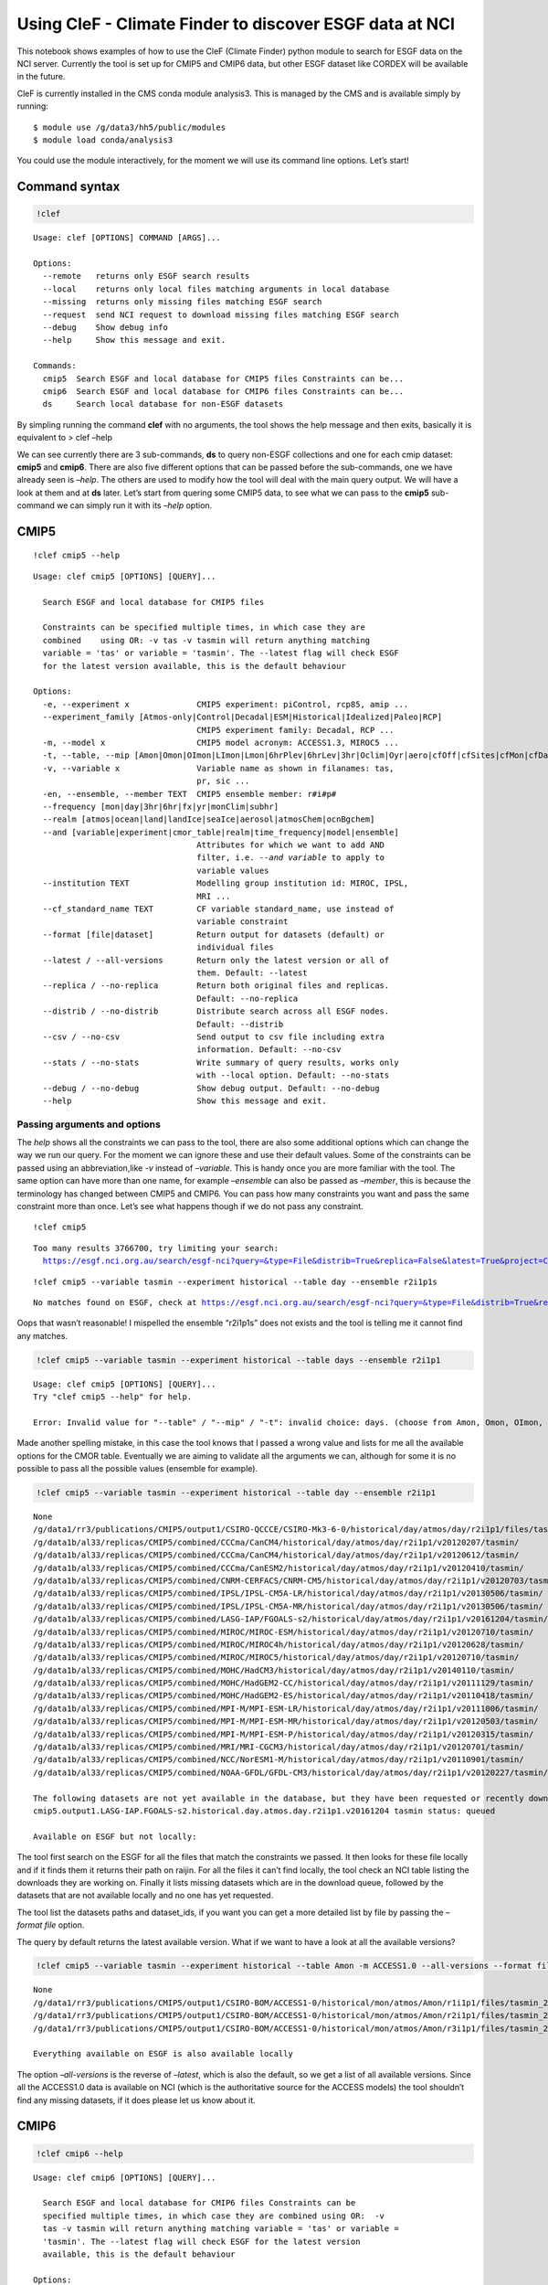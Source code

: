 
Using CleF - Climate Finder to discover ESGF data at NCI
========================================================

This notebook shows examples of how to use the CleF (Climate Finder)
python module to search for ESGF data on the NCI server. Currently the
tool is set up for CMIP5 and CMIP6 data, but other ESGF dataset like
CORDEX will be available in the future.

CleF is currently installed in the CMS conda module analysis3. This is
managed by the CMS and is available simply by running::
  $ module use /g/data3/hh5/public/modules
  $ module load conda/analysis3

You could use the module interactively, for the moment we will use its
command line options. Let’s start!

Command syntax
--------------

.. code:: ipython3

    !clef

.. code:: ipython3

.. parsed-literal::

    Usage: clef [OPTIONS] COMMAND [ARGS]...
    
    Options:
      --remote   returns only ESGF search results
      --local    returns only local files matching arguments in local database
      --missing  returns only missing files matching ESGF search
      --request  send NCI request to download missing files matching ESGF search
      --debug    Show debug info
      --help     Show this message and exit.
    
    Commands:
      cmip5  Search ESGF and local database for CMIP5 files Constraints can be...
      cmip6  Search ESGF and local database for CMIP6 files Constraints can be...
      ds     Search local database for non-ESGF datasets


By simpling running the command **clef** with no arguments, the tool
shows the help message and then exits, basically it is equivalent to >
clef –help

We can see currently there are 3 sub-commands, **ds** to query non-ESGF
collections and one for each cmip dataset: **cmip5** and **cmip6**.
There are also five different options that can be passed before the
sub-commands, one we have already seen is *–help*. The others are used
to modify how the tool will deal with the main query output. We will
have a look at them and at **ds** later. Let’s start from quering some
CMIP5 data, to see what we can pass to the **cmip5** sub-command we can
simply run it with its *–help* option.

CMIP5
-----

::

    !clef cmip5 --help


.. parsed-literal::

    Usage: clef cmip5 [OPTIONS] [QUERY]...
    
      Search ESGF and local database for CMIP5 files
    
      Constraints can be specified multiple times, in which case they are
      combined    using OR: -v tas -v tasmin will return anything matching
      variable = 'tas' or variable = 'tasmin'. The --latest flag will check ESGF
      for the latest version available, this is the default behaviour
    
    Options:
      -e, --experiment x              CMIP5 experiment: piControl, rcp85, amip ...
      --experiment_family [Atmos-only|Control|Decadal|ESM|Historical|Idealized|Paleo|RCP]
                                      CMIP5 experiment family: Decadal, RCP ...
      -m, --model x                   CMIP5 model acronym: ACCESS1.3, MIROC5 ...
      -t, --table, --mip [Amon|Omon|OImon|LImon|Lmon|6hrPlev|6hrLev|3hr|Oclim|Oyr|aero|cfOff|cfSites|cfMon|cfDay|cf3hr|day|fx|grids]
      -v, --variable x                Variable name as shown in filanames: tas,
                                      pr, sic ...
      -en, --ensemble, --member TEXT  CMIP5 ensemble member: r#i#p#
      --frequency [mon|day|3hr|6hr|fx|yr|monClim|subhr]
      --realm [atmos|ocean|land|landIce|seaIce|aerosol|atmosChem|ocnBgchem]
      --and [variable|experiment|cmor_table|realm|time_frequency|model|ensemble]
                                      Attributes for which we want to add AND
                                      filter, i.e. `--and variable` to apply to
                                      variable values
      --institution TEXT              Modelling group institution id: MIROC, IPSL,
                                      MRI ...
      --cf_standard_name TEXT         CF variable standard_name, use instead of
                                      variable constraint
      --format [file|dataset]         Return output for datasets (default) or
                                      individual files
      --latest / --all-versions       Return only the latest version or all of
                                      them. Default: --latest
      --replica / --no-replica        Return both original files and replicas.
                                      Default: --no-replica
      --distrib / --no-distrib        Distribute search across all ESGF nodes.
                                      Default: --distrib
      --csv / --no-csv                Send output to csv file including extra
                                      information. Default: --no-csv
      --stats / --no-stats            Write summary of query results, works only
                                      with --local option. Default: --no-stats
      --debug / --no-debug            Show debug output. Default: --no-debug
      --help                          Show this message and exit.


Passing arguments and options
~~~~~~~~~~~~~~~~~~~~~~~~~~~~~

The *help* shows all the constraints we can pass to the tool, there are
also some additional options which can change the way we run our query.
For the moment we can ignore these and use their default values. Some of
the constraints can be passed using an abbreviation,like *-v* instead of
*–variable*. This is handy once you are more familiar with the tool. The
same option can have more than one name, for example *–ensemble* can
also be passed as *–member*, this is because the terminology has changed
between CMIP5 and CMIP6. You can pass how many constraints you want and
pass the same constraint more than once. Let’s see what happens though
if we do not pass any constraint.

:: 

    !clef cmip5


.. parsed-literal::

    Too many results 3766700, try limiting your search:
      https://esgf.nci.org.au/search/esgf-nci?query=&type=File&distrib=True&replica=False&latest=True&project=CMIP5


:: 

    !clef cmip5 --variable tasmin --experiment historical --table day --ensemble r2i1p1s


.. parsed-literal::

    No matches found on ESGF, check at https://esgf.nci.org.au/search/esgf-nci?query=&type=File&distrib=True&replica=False&latest=True&project=CMIP5&ensemble=r2i1p1s&experiment=historical&cmor_table=day&variable=tasmin


Oops that wasn’t reasonable! I mispelled the ensemble “r2i1p1s” does not
exists and the tool is telling me it cannot find any matches.

.. code:: ipython3

    !clef cmip5 --variable tasmin --experiment historical --table days --ensemble r2i1p1


.. parsed-literal::

    Usage: clef cmip5 [OPTIONS] [QUERY]...
    Try "clef cmip5 --help" for help.
    
    Error: Invalid value for "--table" / "--mip" / "-t": invalid choice: days. (choose from Amon, Omon, OImon, LImon, Lmon, 6hrPlev, 6hrLev, 3hr, Oclim, Oyr, aero, cfOff, cfSites, cfMon, cfDay, cf3hr, day, fx, grids)


Made another spelling mistake, in this case the tool knows that I passed
a wrong value and lists for me all the available options for the CMOR
table. Eventually we are aiming to validate all the arguments we can,
although for some it is no possible to pass all the possible values
(ensemble for example).

.. code:: ipython3

    !clef cmip5 --variable tasmin --experiment historical --table day --ensemble r2i1p1


.. parsed-literal::

    None
    /g/data1/rr3/publications/CMIP5/output1/CSIRO-QCCCE/CSIRO-Mk3-6-0/historical/day/atmos/day/r2i1p1/files/tasmin_20110518/
    /g/data1b/al33/replicas/CMIP5/combined/CCCma/CanCM4/historical/day/atmos/day/r2i1p1/v20120207/tasmin/
    /g/data1b/al33/replicas/CMIP5/combined/CCCma/CanCM4/historical/day/atmos/day/r2i1p1/v20120612/tasmin/
    /g/data1b/al33/replicas/CMIP5/combined/CCCma/CanESM2/historical/day/atmos/day/r2i1p1/v20120410/tasmin/
    /g/data1b/al33/replicas/CMIP5/combined/CNRM-CERFACS/CNRM-CM5/historical/day/atmos/day/r2i1p1/v20120703/tasmin/
    /g/data1b/al33/replicas/CMIP5/combined/IPSL/IPSL-CM5A-LR/historical/day/atmos/day/r2i1p1/v20130506/tasmin/
    /g/data1b/al33/replicas/CMIP5/combined/IPSL/IPSL-CM5A-MR/historical/day/atmos/day/r2i1p1/v20130506/tasmin/
    /g/data1b/al33/replicas/CMIP5/combined/LASG-IAP/FGOALS-s2/historical/day/atmos/day/r2i1p1/v20161204/tasmin/
    /g/data1b/al33/replicas/CMIP5/combined/MIROC/MIROC-ESM/historical/day/atmos/day/r2i1p1/v20120710/tasmin/
    /g/data1b/al33/replicas/CMIP5/combined/MIROC/MIROC4h/historical/day/atmos/day/r2i1p1/v20120628/tasmin/
    /g/data1b/al33/replicas/CMIP5/combined/MIROC/MIROC5/historical/day/atmos/day/r2i1p1/v20120710/tasmin/
    /g/data1b/al33/replicas/CMIP5/combined/MOHC/HadCM3/historical/day/atmos/day/r2i1p1/v20140110/tasmin/
    /g/data1b/al33/replicas/CMIP5/combined/MOHC/HadGEM2-CC/historical/day/atmos/day/r2i1p1/v20111129/tasmin/
    /g/data1b/al33/replicas/CMIP5/combined/MOHC/HadGEM2-ES/historical/day/atmos/day/r2i1p1/v20110418/tasmin/
    /g/data1b/al33/replicas/CMIP5/combined/MPI-M/MPI-ESM-LR/historical/day/atmos/day/r2i1p1/v20111006/tasmin/
    /g/data1b/al33/replicas/CMIP5/combined/MPI-M/MPI-ESM-MR/historical/day/atmos/day/r2i1p1/v20120503/tasmin/
    /g/data1b/al33/replicas/CMIP5/combined/MPI-M/MPI-ESM-P/historical/day/atmos/day/r2i1p1/v20120315/tasmin/
    /g/data1b/al33/replicas/CMIP5/combined/MRI/MRI-CGCM3/historical/day/atmos/day/r2i1p1/v20120701/tasmin/
    /g/data1b/al33/replicas/CMIP5/combined/NCC/NorESM1-M/historical/day/atmos/day/r2i1p1/v20110901/tasmin/
    /g/data1b/al33/replicas/CMIP5/combined/NOAA-GFDL/GFDL-CM3/historical/day/atmos/day/r2i1p1/v20120227/tasmin/
    
    The following datasets are not yet available in the database, but they have been requested or recently downloaded
    cmip5.output1.LASG-IAP.FGOALS-s2.historical.day.atmos.day.r2i1p1.v20161204 tasmin status: queued 
    
    Available on ESGF but not locally:


The tool first search on the ESGF for all the files that match the
constraints we passed. It then looks for these file locally and if it
finds them it returns their path on raijin. For all the files it can’t
find locally, the tool check an NCI table listing the downloads they are
working on. Finally it lists missing datasets which are in the download
queue, followed by the datasets that are not available locally and no
one has yet requested.

The tool list the datasets paths and dataset_ids, if you want you can
get a more detailed list by file by passing the *–format file* option.

The query by default returns the latest available version. What if we
want to have a look at all the available versions?

.. code:: ipython3

    !clef cmip5 --variable tasmin --experiment historical --table Amon -m ACCESS1.0 --all-versions --format file


.. parsed-literal::

    None
    /g/data1/rr3/publications/CMIP5/output1/CSIRO-BOM/ACCESS1-0/historical/mon/atmos/Amon/r1i1p1/files/tasmin_20120115/tasmin_Amon_ACCESS1-0_historical_r1i1p1_185001-200512.nc
    /g/data1/rr3/publications/CMIP5/output1/CSIRO-BOM/ACCESS1-0/historical/mon/atmos/Amon/r2i1p1/files/tasmin_20130726/tasmin_Amon_ACCESS1-0_historical_r2i1p1_185001-200512.nc
    /g/data1/rr3/publications/CMIP5/output1/CSIRO-BOM/ACCESS1-0/historical/mon/atmos/Amon/r3i1p1/files/tasmin_20140402/tasmin_Amon_ACCESS1-0_historical_r3i1p1_185001-200512.nc
    
    Everything available on ESGF is also available locally


The option *–all-versions* is the reverse of *–latest*, which is also
the default, so we get a list of all available versions. Since all the
ACCESS1.0 data is available on NCI (which is the authoritative source
for the ACCESS models) the tool shouldn’t find any missing datasets, if
it does please let us know about it.

CMIP6
-----

.. code:: ipython3

    !clef cmip6 --help


.. parsed-literal::

    Usage: clef cmip6 [OPTIONS] [QUERY]...
    
      Search ESGF and local database for CMIP6 files Constraints can be
      specified multiple times, in which case they are combined using OR:  -v
      tas -v tasmin will return anything matching variable = 'tas' or variable =
      'tasmin'. The --latest flag will check ESGF for the latest version
      available, this is the default behaviour
    
    Options:
      -mip, --activity [AerChemMIP|C4MIP|CDRMIP|CFMIP|CMIP|CORDEX|DAMIP|DCPP|DynVarMIP|FAFMIP|GMMIP|GeoMIP|HighResMIP|ISMIP6|LS3MIP|LUMIP|OMIP|PAMIP|PMIP|RFMIP|SIMIP|ScenarioMIP|VIACSAB|VolMIP]
      -e, --experiment x              CMIP6 experiment, list of available depends
                                      on activity
      --source_type [AER|AGCM|AOGCM|BGC|CHEM|ISM|LAND|OGCM|RAD|SLAB]
      -t, --table x                   CMIP6 CMOR table: Amon, SIday, Oday ...
      -m, --model, --source_id x      CMIP6 model id: GFDL-AM4, CNRM-CM6-1 ...
      -v, --variable x                CMIP6 variable name as in filenames
      -mi, --member TEXT              CMIP6 member id: <sub-exp-id>-r#i#p#f#
      -g, --grid, --grid_label TEXT   CMIP6 grid label: i.e. gn for the model
                                      native grid
      -nr, --resolution, --nominal_resolution TEXT
                                      Approximate resolution: '250 km', pass in
                                      quotes
      --frequency [1hr|1hrCM|1hrPt|3hr|3hrPt|6hr|6hrPt|day|dec|fx|mon|monC|monPt|subhrPt|yr|yrPt]
      --realm [atmos|ocean|land|landIce|seaIce|aerosol|atmosChem|ocnBgchem]
      -se, --sub_experiment_id TEXT   Only available for hindcast and forecast
                                      experiments: sYYYY
      -vl, --variant_label TEXT       Indicates a model variant: r#i#p#f#
      --and [variable_id|experiment_id|table_id|realm|frequency|member_id|source_id|source_type|activity_id|grib_label|nominal_resolution|sub_experiment_id]
                                      Attributes for which we want to add AND
                                      filter, i.e. `--and variable_id` to apply to
                                      variable values
      --institution TEXT              Modelling group institution id: IPSL, NOAA-
                                      GFDL ...
      --cf_standard_name TEXT         CF variable standard_name, use instead of
                                      variable constraint
      --format [file|dataset]         Return output for datasets (default) or
                                      individual files
      --latest / --all-versions       Return only the latest version or all of
                                      them. Default: --latest
      --replica / --no-replica        Return both original files and replicas.
                                      Default: --no-replica
      --distrib / --no-distrib        Distribute search across all ESGF nodes.
                                      Default: --distrib
      --csv / --no-csv                Send output to csv file including extra
                                      information. Default: --no-csv
      --stats / --no-stats            Write summary of query results, works only
                                      with --local option. Default: --no-stats
      --debug / --no-debug            Show debug output. Default: --no-debug
      --help                          Show this message and exit.


The **cmip6** sub-command works in the same way but some constraints are
different. As well as changes in terminology CMIP6 has more attributes
(*facets*) that can be used to select the data. Examples of these are
the **activity** which groups experiments, **resolution** which is an
approximation of the actual resolution and **grid**.

Controlling the ouput: clef options
~~~~~~~~~~~~~~~~~~~~~~~~~~~~~~~~~~~

.. code:: ipython3

    !clef --local cmip6 -e 1pctCO2 -t Amon -v tasmax -v tasmin -g gr


.. parsed-literal::

    /g/data1b/oi10/replicas/CMIP6/CMIP/CNRM-CERFACS/CNRM-CM6-1/1pctCO2/r1i1p1f2/Amon/tasmax/gr/v20180626
    /g/data1b/oi10/replicas/CMIP6/CMIP/CNRM-CERFACS/CNRM-ESM2-1/1pctCO2/r1i1p1f2/Amon/tasmax/gr/v20181018
    /g/data1b/oi10/replicas/CMIP6/CMIP/EC-Earth-Consortium/EC-Earth3-Veg/1pctCO2/r1i1p1f1/Amon/tasmax/gr/v20190702
    /g/data1b/oi10/replicas/CMIP6/CMIP/IPSL/IPSL-CM6A-LR/1pctCO2/r1i1p1f1/Amon/tasmax/gr/v20180727
    /g/data1b/oi10/replicas/CMIP6/CMIP/CNRM-CERFACS/CNRM-CM6-1/1pctCO2/r1i1p1f2/Amon/tasmin/gr/v20180626
    /g/data1b/oi10/replicas/CMIP6/CMIP/CNRM-CERFACS/CNRM-ESM2-1/1pctCO2/r1i1p1f2/Amon/tasmin/gr/v20181018
    /g/data1b/oi10/replicas/CMIP6/CMIP/EC-Earth-Consortium/EC-Earth3-Veg/1pctCO2/r1i1p1f1/Amon/tasmin/gr/v20190702
    /g/data1b/oi10/replicas/CMIP6/CMIP/IPSL/IPSL-CM6A-LR/1pctCO2/r1i1p1f1/Amon/tasmin/gr/v20180727


In this example we used the *–local* option for the main command
**clef** to get only the local matching data path as output. Note also
that: - we are using abbreviations for the options where available; - we
are passing the variable *-v* option twice; - we used the CMIP6 specific
option *-g/–grid* to search for all data that is not on the model native
grid. This doesn’t indicate a grid common to all the CMIP6 output only
to the model itself, the same is true for member_id and other
attributes.

*–local* is actually executing the query directly on the NCI clef.nci.org.au 
database, which is different from the default query where the search is
executed first on the ESGF and then its results are matched locally. In
the example above the final result is exactly the same, whichever way we
perform the query. This way of searching can give you more results if a
node is offline or if a version have been unpublished from the ESGF but
is still available locally.

.. code:: ipython3

    !clef --missing cmip6 -e 1pctCO2 -v clw -v clwvi -t Amon -g gr


.. parsed-literal::

    None
    
    Available on ESGF but not locally:
    CMIP6.CMIP.CAS.FGOALS-f3-L.1pctCO2.r1i1p1f1.Amon.clwvi.gr.v20191020
    CMIP6.CMIP.CAS.FGOALS-f3-L.1pctCO2.r2i1p1f1.Amon.clw.gr.v20191020
    CMIP6.CMIP.CAS.FGOALS-f3-L.1pctCO2.r2i1p1f1.Amon.clwvi.gr.v20191020
    CMIP6.CMIP.CAS.FGOALS-f3-L.1pctCO2.r3i1p1f1.Amon.clw.gr.v20191020
    CMIP6.CMIP.CAS.FGOALS-f3-L.1pctCO2.r3i1p1f1.Amon.clwvi.gr.v20191020
    CMIP6.CMIP.CNRM-CERFACS.CNRM-CM6-1.1pctCO2.r1i1p1f2.Amon.clw.gr.v20180626
    CMIP6.CMIP.CNRM-CERFACS.CNRM-CM6-1.1pctCO2.r1i1p1f2.Amon.clwvi.gr.v20180626
    CMIP6.CMIP.CNRM-CERFACS.CNRM-ESM2-1.1pctCO2.r1i1p1f2.Amon.clw.gr.v20181018
    CMIP6.CMIP.CNRM-CERFACS.CNRM-ESM2-1.1pctCO2.r1i1p1f2.Amon.clwvi.gr.v20181018
    CMIP6.CMIP.CNRM-CERFACS.CNRM-ESM2-1.1pctCO2.r2i1p1f2.Amon.clw.gr.v20181031
    CMIP6.CMIP.CNRM-CERFACS.CNRM-ESM2-1.1pctCO2.r2i1p1f2.Amon.clwvi.gr.v20181031
    CMIP6.CMIP.CNRM-CERFACS.CNRM-ESM2-1.1pctCO2.r3i1p1f2.Amon.clw.gr.v20181107
    CMIP6.CMIP.CNRM-CERFACS.CNRM-ESM2-1.1pctCO2.r3i1p1f2.Amon.clwvi.gr.v20181107
    CMIP6.CMIP.CNRM-CERFACS.CNRM-ESM2-1.1pctCO2.r4i1p1f2.Amon.clw.gr.v20190328
    CMIP6.CMIP.CNRM-CERFACS.CNRM-ESM2-1.1pctCO2.r4i1p1f2.Amon.clwvi.gr.v20190328
    CMIP6.CMIP.E3SM-Project.E3SM-1-0.1pctCO2.r1i1p1f1.Amon.clw.gr.v20190718
    CMIP6.CMIP.E3SM-Project.E3SM-1-0.1pctCO2.r1i1p1f1.Amon.clwvi.gr.v20190718
    CMIP6.CMIP.EC-Earth-Consortium.EC-Earth3-Veg.1pctCO2.r1i1p1f1.Amon.clwvi.gr.v20190702
    CMIP6.CMIP.IPSL.IPSL-CM6A-LR.1pctCO2.r1i1p1f1.Amon.clw.gr.v20180727
    CMIP6.CMIP.IPSL.IPSL-CM6A-LR.1pctCO2.r1i1p1f1.Amon.clwvi.gr.v20180727


This time we used the *–missing* option and the tool returned only the
results matching the constraints that are available on the ESGF but not
locally (we changed variables to make sure to get some missing data
back).

.. code:: ipython3

    !clef --remote cmip6 -e 1pctCO2 -v tasmin -t Amon -g gr


.. parsed-literal::

    None
    CMIP6.CMIP.CNRM-CERFACS.CNRM-CM6-1.1pctCO2.r1i1p1f2.Amon.tasmin.gr.v20180626
    CMIP6.CMIP.CNRM-CERFACS.CNRM-ESM2-1.1pctCO2.r1i1p1f2.Amon.tasmin.gr.v20181018
    CMIP6.CMIP.CNRM-CERFACS.CNRM-ESM2-1.1pctCO2.r2i1p1f2.Amon.tasmin.gr.v20181031
    CMIP6.CMIP.CNRM-CERFACS.CNRM-ESM2-1.1pctCO2.r3i1p1f2.Amon.tasmin.gr.v20181107
    CMIP6.CMIP.CNRM-CERFACS.CNRM-ESM2-1.1pctCO2.r4i1p1f2.Amon.tasmin.gr.v20190328
    CMIP6.CMIP.EC-Earth-Consortium.EC-Earth3-Veg.1pctCO2.r1i1p1f1.Amon.tasmin.gr.v20190702
    CMIP6.CMIP.IPSL.IPSL-CM6A-LR.1pctCO2.r1i1p1f1.Amon.tasmin.gr.v20180727


The *–remote* option returns the Dataset_ids of the data matching the
constraints, regardless that they are available locally or not.

.. code:: ipython3

    !clef --remote cmip6 -e 1pctCO2 -v tasmin -t Amon -g gr -mi r1i1p1f2 --format file


.. parsed-literal::

    None
    CMIP6.CMIP.CNRM-CERFACS.CNRM-CM6-1.1pctCO2.r1i1p1f2.Amon.tasmin.gr.v20180626.tasmin_Amon_CNRM-CM6-1_1pctCO2_r1i1p1f2_gr_185001-199912.nc
    CMIP6.CMIP.CNRM-CERFACS.CNRM-ESM2-1.1pctCO2.r1i1p1f2.Amon.tasmin.gr.v20181018.tasmin_Amon_CNRM-ESM2-1_1pctCO2_r1i1p1f2_gr_185001-199912.nc


Running the same command with the option *–format file* after the
sub-command, will return the File_ids instead of the default
Dataset_ids. Please note that *–local*, *–remote* and *–missing*
together with *–request*, which we will look at next, are all options of
the main command **clef** and they need to come before any sub-commands.

Requesting new data
-------------------

What should we do if we found out there is some data we are interested
to that has not been downloaded or requested yet? This is a complex data
collection, NCI, in consultation with the community, decided the best
way to manage it was to have one point of reference. Part of this
agreement is that NCI will download the files and update the database
that **clef** is interrrogating. After consultation with the community a
priority list was decided and NCI has started downloading anything that
falls into it as soon as become available. Users can then request from
the NCI helpdesk, other combinations of variables, experiments etc that
do not fall into this list. The list is available from the NCI climate
confluence website: Even without consulting the list you can use
**clef**, as we demonstrated above, to search for a particular dataset,
if it is not queued or downloaded already **clef** will give you an
option to request it from NCI. Let’s see how it works.

.. code:: bash

    %%bash
    clef --request cmip6 -e 1pctCO2 -v clw -v clwvi -t Amon -g gr
    no


.. parsed-literal::

    None
    
    Available on ESGF but not locally:
    CMIP6.CMIP.CAS.FGOALS-f3-L.1pctCO2.r1i1p1f1.Amon.clwvi.gr.v20191020
    CMIP6.CMIP.CAS.FGOALS-f3-L.1pctCO2.r2i1p1f1.Amon.clw.gr.v20191020
    CMIP6.CMIP.CAS.FGOALS-f3-L.1pctCO2.r2i1p1f1.Amon.clwvi.gr.v20191020
    CMIP6.CMIP.CAS.FGOALS-f3-L.1pctCO2.r3i1p1f1.Amon.clw.gr.v20191020
    CMIP6.CMIP.CAS.FGOALS-f3-L.1pctCO2.r3i1p1f1.Amon.clwvi.gr.v20191020
    CMIP6.CMIP.CNRM-CERFACS.CNRM-CM6-1.1pctCO2.r1i1p1f2.Amon.clw.gr.v20180626
    CMIP6.CMIP.CNRM-CERFACS.CNRM-CM6-1.1pctCO2.r1i1p1f2.Amon.clwvi.gr.v20180626
    CMIP6.CMIP.CNRM-CERFACS.CNRM-ESM2-1.1pctCO2.r1i1p1f2.Amon.clw.gr.v20181018
    CMIP6.CMIP.CNRM-CERFACS.CNRM-ESM2-1.1pctCO2.r1i1p1f2.Amon.clwvi.gr.v20181018
    CMIP6.CMIP.CNRM-CERFACS.CNRM-ESM2-1.1pctCO2.r2i1p1f2.Amon.clw.gr.v20181031
    CMIP6.CMIP.CNRM-CERFACS.CNRM-ESM2-1.1pctCO2.r2i1p1f2.Amon.clwvi.gr.v20181031
    CMIP6.CMIP.CNRM-CERFACS.CNRM-ESM2-1.1pctCO2.r3i1p1f2.Amon.clw.gr.v20181107
    CMIP6.CMIP.CNRM-CERFACS.CNRM-ESM2-1.1pctCO2.r3i1p1f2.Amon.clwvi.gr.v20181107
    CMIP6.CMIP.CNRM-CERFACS.CNRM-ESM2-1.1pctCO2.r4i1p1f2.Amon.clw.gr.v20190328
    CMIP6.CMIP.CNRM-CERFACS.CNRM-ESM2-1.1pctCO2.r4i1p1f2.Amon.clwvi.gr.v20190328
    CMIP6.CMIP.E3SM-Project.E3SM-1-0.1pctCO2.r1i1p1f1.Amon.clw.gr.v20190718
    CMIP6.CMIP.E3SM-Project.E3SM-1-0.1pctCO2.r1i1p1f1.Amon.clwvi.gr.v20190718
    CMIP6.CMIP.EC-Earth-Consortium.EC-Earth3-Veg.1pctCO2.r1i1p1f1.Amon.clwvi.gr.v20190702
    CMIP6.CMIP.IPSL.IPSL-CM6A-LR.1pctCO2.r1i1p1f1.Amon.clw.gr.v20180727
    CMIP6.CMIP.IPSL.IPSL-CM6A-LR.1pctCO2.r1i1p1f1.Amon.clwvi.gr.v20180727
    
    Finished writing file: CMIP6_pxp581_20191114T134444.txt
    Do you want to proceed with request for missing files? (N/Y)
     No is default
    Your request has been saved in 
     /home/581/pxp581/clef/docs/CMIP6_pxp581_20191114T134444.txt
    You can use this file to request the data via the NCI helpdesk: help@nci.org.au  or https://help.nci.org.au.


We run the same query which gave us as a result 4 missing datasets but
this time we used the *–request* option after **clef**. The tool will
execute the query remotely, then look for matches locally and on the NCI
download list. Having found none gives as an option of putting in a
request. It will accept any of the following as a positive answer: > Y
YES y yes

With anything else or if you don’t pass anything it will assume you
don’t want to put in a request. It still saved the request in a file we
can use later.

.. code:: ipython3

    !cat CMIP6_*.txt


.. parsed-literal::

    dataset_id=CMIP6.CMIP.CAS.FGOALS-f3-L.1pctCO2.r1i1p1f1.Amon.clwvi.gr.v20191020
    dataset_id=CMIP6.CMIP.CAS.FGOALS-f3-L.1pctCO2.r2i1p1f1.Amon.clw.gr.v20191020
    dataset_id=CMIP6.CMIP.CAS.FGOALS-f3-L.1pctCO2.r2i1p1f1.Amon.clwvi.gr.v20191020
    dataset_id=CMIP6.CMIP.CAS.FGOALS-f3-L.1pctCO2.r3i1p1f1.Amon.clw.gr.v20191020
    dataset_id=CMIP6.CMIP.CAS.FGOALS-f3-L.1pctCO2.r3i1p1f1.Amon.clwvi.gr.v20191020
    dataset_id=CMIP6.CMIP.CNRM-CERFACS.CNRM-CM6-1.1pctCO2.r1i1p1f2.Amon.clw.gr.v20180626
    dataset_id=CMIP6.CMIP.CNRM-CERFACS.CNRM-CM6-1.1pctCO2.r1i1p1f2.Amon.clwvi.gr.v20180626
    dataset_id=CMIP6.CMIP.CNRM-CERFACS.CNRM-ESM2-1.1pctCO2.r1i1p1f2.Amon.clw.gr.v20181018
    dataset_id=CMIP6.CMIP.CNRM-CERFACS.CNRM-ESM2-1.1pctCO2.r1i1p1f2.Amon.clwvi.gr.v20181018
    dataset_id=CMIP6.CMIP.CNRM-CERFACS.CNRM-ESM2-1.1pctCO2.r2i1p1f2.Amon.clw.gr.v20181031
    dataset_id=CMIP6.CMIP.CNRM-CERFACS.CNRM-ESM2-1.1pctCO2.r2i1p1f2.Amon.clwvi.gr.v20181031
    dataset_id=CMIP6.CMIP.CNRM-CERFACS.CNRM-ESM2-1.1pctCO2.r3i1p1f2.Amon.clw.gr.v20181107
    dataset_id=CMIP6.CMIP.CNRM-CERFACS.CNRM-ESM2-1.1pctCO2.r3i1p1f2.Amon.clwvi.gr.v20181107
    dataset_id=CMIP6.CMIP.CNRM-CERFACS.CNRM-ESM2-1.1pctCO2.r4i1p1f2.Amon.clw.gr.v20190328
    dataset_id=CMIP6.CMIP.CNRM-CERFACS.CNRM-ESM2-1.1pctCO2.r4i1p1f2.Amon.clwvi.gr.v20190328
    dataset_id=CMIP6.CMIP.E3SM-Project.E3SM-1-0.1pctCO2.r1i1p1f1.Amon.clw.gr.v20190718
    dataset_id=CMIP6.CMIP.E3SM-Project.E3SM-1-0.1pctCO2.r1i1p1f1.Amon.clwvi.gr.v20190718
    dataset_id=CMIP6.CMIP.EC-Earth-Consortium.EC-Earth3-Veg.1pctCO2.r1i1p1f1.Amon.clwvi.gr.v20190702
    dataset_id=CMIP6.CMIP.IPSL.IPSL-CM6A-LR.1pctCO2.r1i1p1f1.Amon.clw.gr.v20180727
    dataset_id=CMIP6.CMIP.IPSL.IPSL-CM6A-LR.1pctCO2.r1i1p1f1.Amon.clwvi.gr.v20180727
    dataset_id=CMIP6.CMIP.CAS.FGOALS-f3-L.1pctCO2.r1i1p1f1.Amon.clwvi.gr.v20191020
    dataset_id=CMIP6.CMIP.CAS.FGOALS-f3-L.1pctCO2.r2i1p1f1.Amon.clw.gr.v20191020
    dataset_id=CMIP6.CMIP.CAS.FGOALS-f3-L.1pctCO2.r2i1p1f1.Amon.clwvi.gr.v20191020
    dataset_id=CMIP6.CMIP.CAS.FGOALS-f3-L.1pctCO2.r3i1p1f1.Amon.clw.gr.v20191020
    dataset_id=CMIP6.CMIP.CAS.FGOALS-f3-L.1pctCO2.r3i1p1f1.Amon.clwvi.gr.v20191020
    dataset_id=CMIP6.CMIP.CNRM-CERFACS.CNRM-CM6-1.1pctCO2.r1i1p1f2.Amon.clw.gr.v20180626
    dataset_id=CMIP6.CMIP.CNRM-CERFACS.CNRM-CM6-1.1pctCO2.r1i1p1f2.Amon.clwvi.gr.v20180626
    dataset_id=CMIP6.CMIP.CNRM-CERFACS.CNRM-ESM2-1.1pctCO2.r1i1p1f2.Amon.clw.gr.v20181018
    dataset_id=CMIP6.CMIP.CNRM-CERFACS.CNRM-ESM2-1.1pctCO2.r1i1p1f2.Amon.clwvi.gr.v20181018
    dataset_id=CMIP6.CMIP.CNRM-CERFACS.CNRM-ESM2-1.1pctCO2.r2i1p1f2.Amon.clw.gr.v20181031
    dataset_id=CMIP6.CMIP.CNRM-CERFACS.CNRM-ESM2-1.1pctCO2.r2i1p1f2.Amon.clwvi.gr.v20181031
    dataset_id=CMIP6.CMIP.CNRM-CERFACS.CNRM-ESM2-1.1pctCO2.r3i1p1f2.Amon.clw.gr.v20181107
    dataset_id=CMIP6.CMIP.CNRM-CERFACS.CNRM-ESM2-1.1pctCO2.r3i1p1f2.Amon.clwvi.gr.v20181107
    dataset_id=CMIP6.CMIP.CNRM-CERFACS.CNRM-ESM2-1.1pctCO2.r4i1p1f2.Amon.clw.gr.v20190328
    dataset_id=CMIP6.CMIP.CNRM-CERFACS.CNRM-ESM2-1.1pctCO2.r4i1p1f2.Amon.clwvi.gr.v20190328
    dataset_id=CMIP6.CMIP.E3SM-Project.E3SM-1-0.1pctCO2.r1i1p1f1.Amon.clw.gr.v20190718
    dataset_id=CMIP6.CMIP.E3SM-Project.E3SM-1-0.1pctCO2.r1i1p1f1.Amon.clwvi.gr.v20190718
    dataset_id=CMIP6.CMIP.EC-Earth-Consortium.EC-Earth3-Veg.1pctCO2.r1i1p1f1.Amon.clwvi.gr.v20190702
    dataset_id=CMIP6.CMIP.IPSL.IPSL-CM6A-LR.1pctCO2.r1i1p1f1.Amon.clw.gr.v20180727
    dataset_id=CMIP6.CMIP.IPSL.IPSL-CM6A-LR.1pctCO2.r1i1p1f1.Amon.clwvi.gr.v20180727
    dataset_id=CMIP6.CMIP.CAS.FGOALS-f3-L.1pctCO2.r1i1p1f1.Amon.clwvi.gr.v20191020
    dataset_id=CMIP6.CMIP.CAS.FGOALS-f3-L.1pctCO2.r2i1p1f1.Amon.clw.gr.v20191020
    dataset_id=CMIP6.CMIP.CAS.FGOALS-f3-L.1pctCO2.r2i1p1f1.Amon.clwvi.gr.v20191020
    dataset_id=CMIP6.CMIP.CAS.FGOALS-f3-L.1pctCO2.r3i1p1f1.Amon.clw.gr.v20191020
    dataset_id=CMIP6.CMIP.CAS.FGOALS-f3-L.1pctCO2.r3i1p1f1.Amon.clwvi.gr.v20191020
    dataset_id=CMIP6.CMIP.CNRM-CERFACS.CNRM-CM6-1.1pctCO2.r1i1p1f2.Amon.clw.gr.v20180626
    dataset_id=CMIP6.CMIP.CNRM-CERFACS.CNRM-CM6-1.1pctCO2.r1i1p1f2.Amon.clwvi.gr.v20180626
    dataset_id=CMIP6.CMIP.CNRM-CERFACS.CNRM-ESM2-1.1pctCO2.r1i1p1f2.Amon.clw.gr.v20181018
    dataset_id=CMIP6.CMIP.CNRM-CERFACS.CNRM-ESM2-1.1pctCO2.r1i1p1f2.Amon.clwvi.gr.v20181018
    dataset_id=CMIP6.CMIP.CNRM-CERFACS.CNRM-ESM2-1.1pctCO2.r2i1p1f2.Amon.clw.gr.v20181031
    dataset_id=CMIP6.CMIP.CNRM-CERFACS.CNRM-ESM2-1.1pctCO2.r2i1p1f2.Amon.clwvi.gr.v20181031
    dataset_id=CMIP6.CMIP.CNRM-CERFACS.CNRM-ESM2-1.1pctCO2.r3i1p1f2.Amon.clw.gr.v20181107
    dataset_id=CMIP6.CMIP.CNRM-CERFACS.CNRM-ESM2-1.1pctCO2.r3i1p1f2.Amon.clwvi.gr.v20181107
    dataset_id=CMIP6.CMIP.CNRM-CERFACS.CNRM-ESM2-1.1pctCO2.r4i1p1f2.Amon.clw.gr.v20190328
    dataset_id=CMIP6.CMIP.CNRM-CERFACS.CNRM-ESM2-1.1pctCO2.r4i1p1f2.Amon.clwvi.gr.v20190328
    dataset_id=CMIP6.CMIP.E3SM-Project.E3SM-1-0.1pctCO2.r1i1p1f1.Amon.clw.gr.v20190718
    dataset_id=CMIP6.CMIP.E3SM-Project.E3SM-1-0.1pctCO2.r1i1p1f1.Amon.clwvi.gr.v20190718
    dataset_id=CMIP6.CMIP.EC-Earth-Consortium.EC-Earth3-Veg.1pctCO2.r1i1p1f1.Amon.clwvi.gr.v20190702
    dataset_id=CMIP6.CMIP.IPSL.IPSL-CM6A-LR.1pctCO2.r1i1p1f1.Amon.clw.gr.v20180727
    dataset_id=CMIP6.CMIP.IPSL.IPSL-CM6A-LR.1pctCO2.r1i1p1f1.Amon.clwvi.gr.v20180727


If I answered ‘yes’ the tool would have sent an e-mail to the NCI
helpdesk with the text file attached, NCI can pass that file as input to
their download tool and queue your request. NB if you are running clef
from raijin you cannot send an e-mail so in that case the tool will
remind you you you need to send an e-mail to the NCI helpdesk yourself
to finalise the request.

Integrating the local query in your scripts
-------------------------------------------

Until now we looked at how to run queries from the command line, but you
can use use the same query run by the *–local* option directly in your
python code. By doing so you also get access to a lot more information
on the datasets returned not only the path. To do so we have first to
import some functions from the clef.code sub-module. In particular the
**search()** function and **connect()** and **Session()** that we’ll use
to open a connection to the database.

.. code:: ipython3

    from clef.code import *
    db = connect()
    s = Session()

Running search()
~~~~~~~~~~~~~~~~

**search()** takes 4 inputs: the db session, the project (i.e. currently
‘cmip5’ or ‘cmip6’), latest (True or False) and a dictionary containing
the query constraints: > search(session, project=‘CMIP5’, latest=True,
\**kwargs)

Let’s start by defining some constraints.

.. code:: ipython3

    constraints = {'variable': 'tas', 'model': 'MIROC5', 'cmor_table': 'day', 'experiment': 'rcp85'}

The available keys depend on the project you are querying and the
attributes stored by the database. You can use any of the *facets* used
for ESGF but in future we will be adding other options based on extra
fields which are stored as attributes.

.. code:: ipython3

    results = search(s, project='CMIP5', **constraints)
    results




.. parsed-literal::

    [{'filenames': ['tas_day_MIROC5_rcp85_r1i1p1_20100101-20191231.nc',
       'tas_day_MIROC5_rcp85_r1i1p1_20900101-20991231.nc',
       'tas_day_MIROC5_rcp85_r1i1p1_20300101-20391231.nc',
       'tas_day_MIROC5_rcp85_r1i1p1_20400101-20491231.nc',
       'tas_day_MIROC5_rcp85_r1i1p1_20500101-20591231.nc',
       'tas_day_MIROC5_rcp85_r1i1p1_20800101-20891231.nc',
       'tas_day_MIROC5_rcp85_r1i1p1_21000101-21001231.nc',
       'tas_day_MIROC5_rcp85_r1i1p1_20060101-20091231.nc',
       'tas_day_MIROC5_rcp85_r1i1p1_20600101-20691231.nc',
       'tas_day_MIROC5_rcp85_r1i1p1_20700101-20791231.nc',
       'tas_day_MIROC5_rcp85_r1i1p1_20200101-20291231.nc'],
      'project': 'CMIP5',
      'institute': 'MIROC',
      'model': 'MIROC5',
      'experiment': 'rcp85',
      'frequency': 'day',
      'realm': 'atmos',
      'r': '1',
      'i': '1',
      'p': '1',
      'ensemble': 'r1i1p1',
      'cmor_table': 'day',
      'version': '20120710',
      'variable': 'tas',
      'pdir': '/g/data1b/al33/replicas/CMIP5/combined/MIROC/MIROC5/rcp85/day/atmos/day/r1i1p1/v20120710/tas',
      'periods': [('20100101', '20191231'),
       ('20900101', '20991231'),
       ('20300101', '20391231'),
       ('20400101', '20491231'),
       ('20500101', '20591231'),
       ('20800101', '20891231'),
       ('21000101', '21001231'),
       ('20060101', '20091231'),
       ('20600101', '20691231'),
       ('20700101', '20791231'),
       ('20200101', '20291231')],
      'fdate': '20060101',
      'tdate': '21001231',
      'time_complete': True},
     {'filenames': ['tas_day_MIROC5_rcp85_r2i1p1_20900101-20991231.nc',
       'tas_day_MIROC5_rcp85_r2i1p1_20500101-20591231.nc',
       'tas_day_MIROC5_rcp85_r2i1p1_20800101-20891231.nc',
       'tas_day_MIROC5_rcp85_r2i1p1_20700101-20791231.nc',
       'tas_day_MIROC5_rcp85_r2i1p1_20400101-20491231.nc',
       'tas_day_MIROC5_rcp85_r2i1p1_20200101-20291231.nc',
       'tas_day_MIROC5_rcp85_r2i1p1_20100101-20191231.nc',
       'tas_day_MIROC5_rcp85_r2i1p1_21000101-21001231.nc',
       'tas_day_MIROC5_rcp85_r2i1p1_20300101-20391231.nc',
       'tas_day_MIROC5_rcp85_r2i1p1_20600101-20691231.nc',
       'tas_day_MIROC5_rcp85_r2i1p1_20060101-20091231.nc'],
      'project': 'CMIP5',
      'institute': 'MIROC',
      'model': 'MIROC5',
      'experiment': 'rcp85',
      'frequency': 'day',
      'realm': 'atmos',
      'r': '2',
      'i': '1',
      'p': '1',
      'ensemble': 'r2i1p1',
      'cmor_table': 'day',
      'version': '20120710',
      'variable': 'tas',
      'pdir': '/g/data1b/al33/replicas/CMIP5/combined/MIROC/MIROC5/rcp85/day/atmos/day/r2i1p1/v20120710/tas',
      'periods': [('20900101', '20991231'),
       ('20500101', '20591231'),
       ('20800101', '20891231'),
       ('20700101', '20791231'),
       ('20400101', '20491231'),
       ('20200101', '20291231'),
       ('20100101', '20191231'),
       ('21000101', '21001231'),
       ('20300101', '20391231'),
       ('20600101', '20691231'),
       ('20060101', '20091231')],
      'fdate': '20060101',
      'tdate': '21001231',
      'time_complete': True},
     {'filenames': ['tas_day_MIROC5_rcp85_r3i1p1_20700101-20791231.nc',
       'tas_day_MIROC5_rcp85_r3i1p1_20800101-20891231.nc',
       'tas_day_MIROC5_rcp85_r3i1p1_20200101-20291231.nc',
       'tas_day_MIROC5_rcp85_r3i1p1_20600101-20691231.nc',
       'tas_day_MIROC5_rcp85_r3i1p1_20500101-20591231.nc',
       'tas_day_MIROC5_rcp85_r3i1p1_20300101-20391231.nc',
       'tas_day_MIROC5_rcp85_r3i1p1_20900101-20991231.nc',
       'tas_day_MIROC5_rcp85_r3i1p1_20060101-20091231.nc',
       'tas_day_MIROC5_rcp85_r3i1p1_20100101-20191231.nc',
       'tas_day_MIROC5_rcp85_r3i1p1_20400101-20491231.nc',
       'tas_day_MIROC5_rcp85_r3i1p1_21000101-21001231.nc'],
      'project': 'CMIP5',
      'institute': 'MIROC',
      'model': 'MIROC5',
      'experiment': 'rcp85',
      'frequency': 'day',
      'realm': 'atmos',
      'r': '3',
      'i': '1',
      'p': '1',
      'ensemble': 'r3i1p1',
      'cmor_table': 'day',
      'version': '20120710',
      'variable': 'tas',
      'pdir': '/g/data1b/al33/replicas/CMIP5/combined/MIROC/MIROC5/rcp85/day/atmos/day/r3i1p1/v20120710/tas',
      'periods': [('20700101', '20791231'),
       ('20800101', '20891231'),
       ('20200101', '20291231'),
       ('20600101', '20691231'),
       ('20500101', '20591231'),
       ('20300101', '20391231'),
       ('20900101', '20991231'),
       ('20060101', '20091231'),
       ('20100101', '20191231'),
       ('20400101', '20491231'),
       ('21000101', '21001231')],
      'fdate': '20060101',
      'tdate': '21001231',
      'time_complete': True},
     {'filenames': ['tas_day_MIROC5_rcp85_r4i1p1_20200101-20291231.nc',
       'tas_day_MIROC5_rcp85_r4i1p1_20100101-20191231.nc',
       'tas_day_MIROC5_rcp85_r4i1p1_20060101-20091231.nc',
       'tas_day_MIROC5_rcp85_r4i1p1_20300101-20351231.nc'],
      'project': 'CMIP5',
      'institute': 'MIROC',
      'model': 'MIROC5',
      'experiment': 'rcp85',
      'frequency': 'day',
      'realm': 'atmos',
      'r': '4',
      'i': '1',
      'p': '1',
      'ensemble': 'r4i1p1',
      'cmor_table': 'day',
      'version': '20131009',
      'variable': 'tas',
      'pdir': '/g/data1b/al33/replicas/CMIP5/combined/MIROC/MIROC5/rcp85/day/atmos/day/r4i1p1/v20131009/tas',
      'periods': [('20200101', '20291231'),
       ('20100101', '20191231'),
       ('20060101', '20091231'),
       ('20300101', '20351231')],
      'fdate': '20060101',
      'tdate': '20351231',
      'time_complete': True},
     {'filenames': ['tas_day_MIROC5_rcp85_r5i1p1_20060101-20091231.nc',
       'tas_day_MIROC5_rcp85_r5i1p1_20100101-20191231.nc',
       'tas_day_MIROC5_rcp85_r5i1p1_20300101-20351231.nc',
       'tas_day_MIROC5_rcp85_r5i1p1_20200101-20291231.nc'],
      'project': 'CMIP5',
      'institute': 'MIROC',
      'model': 'MIROC5',
      'experiment': 'rcp85',
      'frequency': 'day',
      'realm': 'atmos',
      'r': '5',
      'i': '1',
      'p': '1',
      'ensemble': 'r5i1p1',
      'cmor_table': 'day',
      'version': '20131009',
      'variable': 'tas',
      'pdir': '/g/data1b/al33/replicas/CMIP5/combined/MIROC/MIROC5/rcp85/day/atmos/day/r5i1p1/v20131009/tas',
      'periods': [('20060101', '20091231'),
       ('20100101', '20191231'),
       ('20300101', '20351231'),
       ('20200101', '20291231')],
      'fdate': '20060101',
      'tdate': '20351231',
      'time_complete': True}]



Both the keys and values of the constraints get checked before being
passed to the query function. This means that if you passed a key or a
value that doesn’t exist for the chosen project, the function will print
a list of valid values and then exit. Let’s re-write the constraints
dictionary to show an example.

.. code:: ipython3

    constraints = {'v': 'tas', 'm': 'MIROC5', 'table': 'day', 'experiment': 'rcp85', 'activity': 'CMIP'}
    results = search(s, **constraints)


::


    ---------------------------------------------------------------------------

    ClefException                             Traceback (most recent call last)

    <ipython-input-18-c5717342465f> in <module>
          1 constraints = {'v': 'tas', 'm': 'MIROC5', 'table': 'day', 'experiment': 'rcp85', 'activity': 'CMIP'}
    ----> 2 results = search(s, **constraints)
    

    ~/.local/lib/python3.6/site-packages/clef/code.py in search(session, project, latest, **kwargs)
         38     project=project.upper()
         39     valid_keys = get_keys(project)
    ---> 40     args = check_keys(valid_keys, kwargs)
         41     vocabularies = load_vocabularies(project)
         42     check_values(vocabularies, project, args)


    ~/.local/lib/python3.6/site-packages/clef/code.py in check_keys(valid_keys, kwargs)
        233         if facet==[]:
        234             raise ClefException(
    --> 235                 f"Warning {key} is not a valid constraint name"
        236                 f"Valid constraints are:\n{valid_keys.values()}")
        237         else:


    ClefException: Warning activity is not a valid constraint nameValid constraints are:
    dict_values([['source_id', 'model', 'm'], ['realm'], ['time_frequency', 'frequency', 'f'], ['variable_id', 'variable', 'v'], ['experiment_id', 'experiment', 'e'], ['table_id', 'table', 'cmor_table', 't'], ['member_id', 'member', 'ensemble', 'en', 'mi'], ['institution_id', 'institution', 'institute'], ['experiment_family']])


You can see that the function told us ‘activity’ is not a valid
constraints for CMIP5, in fact that can be used only with CMIP6 NB. that
the search accepted all the other abbreviations, there’s a few terms
that can be used for each key. The full list of valid keys is available
from from the github repository:
https://github.com/coecms/clef/blob/master/clef/data/valid_keys.json

.. code:: ipython3

    constraints = {'v': 'tas', 'm': 'MIROC5', 'table': 'day', 'experiment': 'rcp85', 'member': 'r1i1p1'}
    results = search(s, **constraints)
    results[0]




.. parsed-literal::

    {'filenames': ['tas_day_MIROC5_rcp85_r1i1p1_20100101-20191231.nc',
      'tas_day_MIROC5_rcp85_r1i1p1_20900101-20991231.nc',
      'tas_day_MIROC5_rcp85_r1i1p1_20300101-20391231.nc',
      'tas_day_MIROC5_rcp85_r1i1p1_20400101-20491231.nc',
      'tas_day_MIROC5_rcp85_r1i1p1_20500101-20591231.nc',
      'tas_day_MIROC5_rcp85_r1i1p1_20800101-20891231.nc',
      'tas_day_MIROC5_rcp85_r1i1p1_21000101-21001231.nc',
      'tas_day_MIROC5_rcp85_r1i1p1_20060101-20091231.nc',
      'tas_day_MIROC5_rcp85_r1i1p1_20600101-20691231.nc',
      'tas_day_MIROC5_rcp85_r1i1p1_20700101-20791231.nc',
      'tas_day_MIROC5_rcp85_r1i1p1_20200101-20291231.nc'],
     'project': 'CMIP5',
     'institute': 'MIROC',
     'model': 'MIROC5',
     'experiment': 'rcp85',
     'frequency': 'day',
     'realm': 'atmos',
     'r': '1',
     'i': '1',
     'p': '1',
     'ensemble': 'r1i1p1',
     'cmor_table': 'day',
     'version': '20120710',
     'variable': 'tas',
     'pdir': '/g/data1b/al33/replicas/CMIP5/combined/MIROC/MIROC5/rcp85/day/atmos/day/r1i1p1/v20120710/tas',
     'periods': [('20100101', '20191231'),
      ('20900101', '20991231'),
      ('20300101', '20391231'),
      ('20400101', '20491231'),
      ('20500101', '20591231'),
      ('20800101', '20891231'),
      ('21000101', '21001231'),
      ('20060101', '20091231'),
      ('20600101', '20691231'),
      ('20700101', '20791231'),
      ('20200101', '20291231')],
     'fdate': '20060101',
     'tdate': '21001231',
     'time_complete': True}



NB that *project* is by default ‘CMIP5’ so it can be omitted when
querying CMIP5 data and *latest* is True by default. Set this to *False*
if you want to return all the available versions.

Running search() for different sets of attributes
^^^^^^^^^^^^^^^^^^^^^^^^^^^^^^^^^^^^^^^^^^^^^^^^^

The **search()** function works for one set of attributes, you can
specify only one value for each of the attributes at one time. If you
want to run a query for two or more different sets of attributes you can
call **search()** in a loop. If you have a small numbers of queries then
this is easy to implement and run. To make **search()** works for a
random number of inputs passed by the command line we set up a function
**call_local_query()** that deals with this more efficiently. The
arguments are very similar to **search()** with the important difference
that we are passing list of values instead of strings:
>call_local_query(s, project, oformat, latest, \**kwargs)

Let’s look at an example:

.. code:: ipython3

    constraints = {'variable': ['tasmin','tasmax'], 'model': ['MIROC5','MIROC4h'],
                   'cmor_table': ['day'], 'experiment': ['rcp85'], 'ensemble': ['r1i1p1']}
    results, paths = call_local_query(s, project='CMIP5', oformat='Dataset', latest=True, **constraints)

Because this function was created to deliver results for the command
line local query option, as well as the list of results, it also outputs
a list of their paths. Under the hood this function works out all the
combinations of the arguments you passed and will run **search()** for
each of them, before doing so will also run other functions that check
that the values and keys passed to the function are valid. The extra
arguments *oformat* and “latest” are necessary to resolve the command
line *–format* and *–latest* option respectively. The first can be
‘file’ or ‘dataset’, with the last being the default. It influences the
*paths* output but no *results* which will contain all the datasets
information including filenames.

AND Filter
~~~~~~~~~~

We started adding additional features to CleF which allows more complex
queries. We started from the following case. Let’s say that you want to
find all the CMIP6 models that have both daily precipitation (pr) and
soil moisture (mrso) for a particular experiment(historical). Up to now
you would had to select separately both variables and then work out
which models had both on your own.

We will show how this work starting by using the actual function
interactively. There is also a command line option but it returns only a
list of the models. First of all, since we are potentially passing more
than one value to the query we are using lists in our *constraints*
dictionary. Then we need to define the attributes for which we want all
values to be present, only *variable_id* in this case. Finally we tell
the function which attributes define a simulation, this would most often
be *model* and *member*.

.. code:: ipython3

    constraints = {'variable_id': ['pr','mrso'], 'frequency': ['mon'], 'experiment_id': ['historical']}
    allvalues = ['variable_id']
    fixed = ['source_id', 'member_id']
    results, selection = matching(s, allvalues, fixed, project='CMIP6', **constraints)

The function returns the selected models/members combinations that have
both variables and the corresponding subset of the original query
*results*. NB currently using the abbreviated version for the
constraints keys won’t work, you will have to use the attributes full
names. You can see by printing the length of both lists and one of the
first item of *selection* that the results have been grouped by
models/ensembles and then filtered.

.. code:: ipython3

    print(len(results),len(selection))
    selection[0]


.. parsed-literal::

    46 23




.. parsed-literal::

    {'source_id': 'BCC-CSM2-MR',
     'member_id': 'r1i1p1f1',
     'comb': {('mrso',), ('pr',)},
     'table_id': {'Amon', 'Lmon'},
     'pdir': {'/g/data1b/oi10/replicas/CMIP6/CMIP/BCC/BCC-CSM2-MR/historical/r1i1p1f1/Amon/pr/gn/v20181126',
      '/g/data1b/oi10/replicas/CMIP6/CMIP/BCC/BCC-CSM2-MR/historical/r1i1p1f1/Lmon/mrso/gn/v20181114'},
     'version': {'v20181114', 'v20181126'}}



The full definition the **matching()** shows all the function arguments:
>matching(session, cols, fixed, project=‘CMIP5’, local=True,
latest=True, \**kwargs)

From this you can see that like **search()** by default *project* is
‘CMIP5’ and *latest* is True. We didn’t have to use yet the *local*
argument which is True by default, we will see examples later where is
set to False so we can do the same query remotely.

AND filter on more than one attribute
^^^^^^^^^^^^^^^^^^^^^^^^^^^^^^^^^^^^^

We can pass more than value for more than one attribute, let’s add
*piControl* to the experiment list.

.. code:: ipython3

    constraints = {'variable_id': ['pr','mrso'], 'frequency': ['mon'], 'experiment_id': ['historical', 'piControl']}
    results, selection = matching(s, allvalues, fixed, project='CMIP6', **constraints)
    print(len(results),len(selection))
    selection[0]


.. parsed-literal::

    100 29




.. parsed-literal::

    {'source_id': 'BCC-CSM2-MR',
     'member_id': 'r1i1p1f1',
     'comb': {('mrso',), ('pr',)},
     'table_id': {'Amon', 'Lmon'},
     'pdir': {'/g/data1b/oi10/replicas/CMIP6/CMIP/BCC/BCC-CSM2-MR/historical/r1i1p1f1/Amon/pr/gn/v20181126',
      '/g/data1b/oi10/replicas/CMIP6/CMIP/BCC/BCC-CSM2-MR/historical/r1i1p1f1/Lmon/mrso/gn/v20181114',
      '/g/data1b/oi10/replicas/CMIP6/CMIP/BCC/BCC-CSM2-MR/piControl/r1i1p1f1/Amon/pr/gn/v20181016',
      '/g/data1b/oi10/replicas/CMIP6/CMIP/BCC/BCC-CSM2-MR/piControl/r1i1p1f1/Lmon/mrso/gn/v20181012'},
     'version': {'v20181012', 'v20181016', 'v20181114', 'v20181126'}}



As you can see we get now many more results but only a few more
combinations after applying the filter. This is because we are still
defining a simulation by using model and member combinations we haven’t
included experiment and the results for the two experiments are grouped
together, to fix this we need to add *experiment_id* to the *fixed*
list.

.. code:: ipython3

    fixed = ['source_id', 'member_id','experiment_id']
    results, selection = matching(s, allvalues, fixed, project='CMIP6', **constraints)
    print(len(results),len(selection))
    selection[0]


.. parsed-literal::

    98 49




.. parsed-literal::

    {'source_id': 'BCC-CSM2-MR',
     'member_id': 'r1i1p1f1',
     'experiment_id': 'historical',
     'comb': {('mrso',), ('pr',)},
     'table_id': {'Amon', 'Lmon'},
     'pdir': {'/g/data1b/oi10/replicas/CMIP6/CMIP/BCC/BCC-CSM2-MR/historical/r1i1p1f1/Amon/pr/gn/v20181126',
      '/g/data1b/oi10/replicas/CMIP6/CMIP/BCC/BCC-CSM2-MR/historical/r1i1p1f1/Lmon/mrso/gn/v20181114'},
     'version': {'v20181114', 'v20181126'}}



If we wanted to find all models/members combinations which have both
variables and both experiments, then we should have kept *fixed* as it
was and add *experiment_id* to the *allvalues* list instead.

.. code:: ipython3

    allvalues = ['variable_id', 'experiment_id']
    fixed=['source_id','member_id']
    results, selection = matching(s, allvalues, fixed, project='CMIP6', **constraints)
    print(len(results),len(selection))
    selection[0]


.. parsed-literal::

    80 20




.. parsed-literal::

    {'source_id': 'BCC-CSM2-MR',
     'member_id': 'r1i1p1f1',
     'comb': {('mrso', 'historical'),
      ('mrso', 'piControl'),
      ('pr', 'historical'),
      ('pr', 'piControl')},
     'table_id': {'Amon', 'Lmon'},
     'pdir': {'/g/data1b/oi10/replicas/CMIP6/CMIP/BCC/BCC-CSM2-MR/historical/r1i1p1f1/Amon/pr/gn/v20181126',
      '/g/data1b/oi10/replicas/CMIP6/CMIP/BCC/BCC-CSM2-MR/historical/r1i1p1f1/Lmon/mrso/gn/v20181114',
      '/g/data1b/oi10/replicas/CMIP6/CMIP/BCC/BCC-CSM2-MR/piControl/r1i1p1f1/Amon/pr/gn/v20181016',
      '/g/data1b/oi10/replicas/CMIP6/CMIP/BCC/BCC-CSM2-MR/piControl/r1i1p1f1/Lmon/mrso/gn/v20181012'},
     'version': {'v20181012', 'v20181016', 'v20181114', 'v20181126'}}



AND filter applied to remote ESGF query
^^^^^^^^^^^^^^^^^^^^^^^^^^^^^^^^^^^^^^^

You can of course do the same query for CMIP5, in that case you can omit
*project* when calling the function since its default value is ‘CMIP5’.
Another default option is *local=True*, this says the function to perfom
this query directly on local database if you want you can perform the same query on
the ESGF database, so you can see what has been published.

.. code:: ipython3

    constraints = {'variable': ['tasmin','tasmax'], 'cmor_table': ['Amon'], 'experiment': ['historical','rcp26', 'rcp85']}
    allvalues = ['variable', 'experiment']
    fixed=['model','ensemble']
    results, selection = matching(s, allvalues, fixed, local=False, **constraints)
    print(len(results),len(selection))
    selection[0]


.. parsed-literal::

    None
    1488 46




.. parsed-literal::

    {'model': 'CNRM-CM5',
     'ensemble': 'r1i1p1',
     'comb': {('tasmax', 'historical'),
      ('tasmax', 'rcp26'),
      ('tasmax', 'rcp85'),
      ('tasmin', 'historical'),
      ('tasmin', 'rcp26'),
      ('tasmin', 'rcp85')},
     'cmor_table': {'Amon'},
     'dataset_id': {'cmip5.output1.CNRM-CERFACS.CNRM-CM5.historical.mon.atmos.Amon.r1i1p1.v20110901|esg1.umr-cnrm.fr',
      'cmip5.output1.CNRM-CERFACS.CNRM-CM5.rcp26.mon.atmos.Amon.r1i1p1.v20110629|esg1.umr-cnrm.fr',
      'cmip5.output1.CNRM-CERFACS.CNRM-CM5.rcp85.mon.atmos.Amon.r1i1p1.v20110930|esg1.umr-cnrm.fr'},
     'version': {'v20110629', 'v20110901', 'v20110930'}}



Please note how I used different attributes names because we are
querying CMIP5 now. *comb* highlights all the combinations that have to
be present for a model/ensemble to be returned while we are getting a
dataset_id rather than a directory path.

AND filter on the command line
^^^^^^^^^^^^^^^^^^^^^^^^^^^^^^

The command line version of **matching** can be called using the *–and*
flag followed by the attribute for which we want all values, the flag
can be used more than once. By default model/ensemble combinations
define a simulation, and only model, ensemble and version are returned
as final result.

.. code:: ipython3

    !clef --local cmip5 -v tasmin -v tasmax -e rcp26 -e rcp85 -e historical -t Amon --and variable


.. parsed-literal::

    ACCESS1.0 r1i1p1 {None}
    ACCESS1.0 r2i1p1 {None}
    ACCESS1.0 r3i1p1 {None}
    ACCESS1.3 r1i1p1 {None}
    ACCESS1.3 r2i1p1 {None}
    ACCESS1.3 r3i1p1 {None}
    BCC-CSM1.1 r1i1p1 {'1', '20120705'}
    BCC-CSM1.1 r2i1p1 {'1'}
    BCC-CSM1.1 r3i1p1 {'1'}
    BCC-CSM1.1(m) r1i1p1 {'20120709', '20130405', '20120910'}
    BCC-CSM1.1(m) r2i1p1 {'20120709'}
    BCC-CSM1.1(m) r3i1p1 {'20120709'}
    BNU-ESM r1i1p1 {'20120510'}
    CCSM4 r1i1p1 {'20130426', '20160829'}
    CCSM4 r1i2p1 {'20130715'}
    CCSM4 r1i2p2 {'20130715'}
    CCSM4 r2i1p1 {'20121031', '20160829'}
    CCSM4 r3i1p1 {'20121031', '20160829'}
    CCSM4 r4i1p1 {'20121031', '20160829'}
    CCSM4 r5i1p1 {'20121031', '20160829'}
    CCSM4 r6i1p1 {'20120709', '20160829'}
    CESM1(BGC) r1i1p1 {'20130213', '20130216'}
    CESM1(CAM5) r1i1p1 {'20130313'}
    CESM1(CAM5) r2i1p1 {'20130313'}
    CESM1(CAM5) r3i1p1 {'20130313', '20140310'}
    CESM1(WACCM) r1i1p1 {'20130314'}
    CESM1(WACCM) r2i1p1 {'20130314'}
    CESM1(WACCM) r3i1p1 {'20130314', '20130315'}
    CESM1(WACCM) r4i1p1 {'20130314', '20130315'}
    CESM1-FASTCHEM r1i1p1 {'20121029'}
    CESM1-FASTCHEM r2i1p1 {'20121029'}
    CESM1-FASTCHEM r3i1p1 {'20121029'}
    CMCC-CESM r1i1p1 {'20170725'}
    CMCC-CM r1i1p1 {'20170725'}
    CMCC-CMS r1i1p1 {'20170725'}
    CNRM-CM5 r10i1p1 {'20110915', '20110901'}
    CNRM-CM5 r1i1p1 {'20110629', '20110930', '20110901'}
    CNRM-CM5 r2i1p1 {'20110915', '20110901'}
    CNRM-CM5 r3i1p1 {'20110901'}
    CNRM-CM5 r4i1p1 {'20110915', '20110901'}
    CNRM-CM5 r5i1p1 {'20110901'}
    CNRM-CM5 r6i1p1 {'20110915', '20110901'}
    CNRM-CM5 r7i1p1 {'20110901'}
    CNRM-CM5 r8i1p1 {'20110901'}
    CNRM-CM5 r9i1p1 {'20110901'}
    CNRM-CM5-2 r1i1p1 {'20130401'}
    CSIRO-Mk3.6.0 r10i1p1 {None}
    CSIRO-Mk3.6.0 r1i1p1 {None}
    CSIRO-Mk3.6.0 r2i1p1 {None}
    CSIRO-Mk3.6.0 r3i1p1 {None}
    CSIRO-Mk3.6.0 r4i1p1 {None}
    CSIRO-Mk3.6.0 r5i1p1 {None}
    CSIRO-Mk3.6.0 r6i1p1 {None}
    CSIRO-Mk3.6.0 r7i1p1 {None}
    CSIRO-Mk3.6.0 r8i1p1 {None}
    CSIRO-Mk3.6.0 r9i1p1 {None}
    CSIRO-Mk3L-1-2 r1i1p1 {None}
    CSIRO-Mk3L-1-2 r1i2p1 {None}
    CSIRO-Mk3L-1-2 r2i2p1 {None}
    CSIRO-Mk3L-1-2 r3i2p1 {None}
    CanESM2 r1i1p1 {'20120718'}
    CanESM2 r2i1p1 {'20120718'}
    CanESM2 r3i1p1 {'20120718'}
    CanESM2 r4i1p1 {'20120718'}
    CanESM2 r5i1p1 {'20120718'}
    EC-EARTH r11i1p1 {'20171115'}
    EC-EARTH r12i1p1 {'20131231'}
    EC-EARTH r14i1p1 {'20121115'}
    EC-EARTH r6i1p1 {'20130315'}
    EC-EARTH r8i1p1 {'20171115'}
    FGOALS-s2 r2i1p1 {'1'}
    FGOALS-s2 r3i1p1 {'1'}
    FGOALS_g2 r1i1p1 {'20161204', '1'}
    FGOALS_g2 r2i1p1 {'20161204'}
    FGOALS_g2 r3i1p1 {'20161204'}
    FGOALS_g2 r4i1p1 {'20161204'}
    FGOALS_g2 r5i1p1 {'20161204'}
    FIO-ESM r1i1p1 {'20120524', '20120522', '20121010'}
    FIO-ESM r2i1p1 {'20120524', '20120522'}
    FIO-ESM r3i1p1 {'20120524', '20120522'}
    GFDL-CM3 r1i1p1 {'20120227'}
    GFDL-CM3 r2i1p1 {'20120227'}
    GFDL-CM3 r3i1p1 {'20120227'}
    GFDL-CM3 r4i1p1 {'20120227'}
    GFDL-CM3 r5i1p1 {'20120227'}
    GFDL-ESM2G r1i1p1 {'20120412'}
    GFDL-ESM2M r1i1p1 {'20111228'}
    GISS-E2-H r1i1p1 {'20160426', '20160512'}
    GISS-E2-H r1i1p2 {'20160426', '20160512'}
    GISS-E2-H r1i1p3 {'20160426', '20160512'}
    GISS-E2-H r2i1p1 {'20160426', '20160512'}
    GISS-E2-H r2i1p2 {'20160426'}
    GISS-E2-H r2i1p3 {'20160426', '20160512'}
    GISS-E2-H r3i1p1 {'20160426'}
    GISS-E2-H r3i1p2 {'20160426'}
    GISS-E2-H r3i1p3 {'20160426'}
    GISS-E2-H r4i1p1 {'20160426'}
    GISS-E2-H r4i1p2 {'20160426'}
    GISS-E2-H r4i1p3 {'20160426'}
    GISS-E2-H r5i1p1 {'20160426'}
    GISS-E2-H r5i1p2 {'20160426'}
    GISS-E2-H r5i1p3 {'20160426'}
    GISS-E2-H r6i1p1 {'20160426'}
    GISS-E2-H r6i1p3 {'20160426'}
    GISS-E2-H-CC r1i1p1 {'20160426', '20160512'}
    GISS-E2-R r1i1p1 {'20160513', '20160502', '20160512'}
    GISS-E2-R r1i1p121 {'20160502'}
    GISS-E2-R r1i1p122 {'20160502'}
    GISS-E2-R r1i1p124 {'20160502'}
    GISS-E2-R r1i1p125 {'20160502'}
    GISS-E2-R r1i1p126 {'20160502'}
    GISS-E2-R r1i1p127 {'20160502'}
    GISS-E2-R r1i1p128 {'20160502'}
    GISS-E2-R r1i1p2 {'20160513', '20160502', '20160512'}
    GISS-E2-R r1i1p3 {'20160513', '20160512', '20160503'}
    GISS-E2-R r2i1p1 {'20160513', '20160503'}
    GISS-E2-R r2i1p2 {'20160503'}
    GISS-E2-R r2i1p3 {'20160513', '20160503'}
    GISS-E2-R r3i1p1 {'20160503'}
    GISS-E2-R r3i1p2 {'20160503'}
    GISS-E2-R r3i1p3 {'20160503'}
    GISS-E2-R r4i1p1 {'20160503'}
    GISS-E2-R r4i1p2 {'20160503'}
    GISS-E2-R r4i1p3 {'20160503'}
    GISS-E2-R r5i1p1 {'20160503'}
    GISS-E2-R r5i1p2 {'20160503'}
    GISS-E2-R r5i1p3 {'20160503'}
    GISS-E2-R r6i1p1 {'20160503'}
    GISS-E2-R r6i1p2 {'20160503'}
    GISS-E2-R r6i1p3 {'20160503'}
    GISS-E2-R-CC r1i1p1 {'20160502', '20160512'}
    HadCM3 r10i1p1 {'20110728'}
    HadCM3 r1i1p1 {'20110823'}
    HadCM3 r2i1p1 {'20110728'}
    HadCM3 r3i1p1 {'20110905'}
    HadCM3 r4i1p1 {'20110728'}
    HadCM3 r5i1p1 {'20110905'}
    HadCM3 r6i1p1 {'20110728'}
    HadCM3 r7i1p1 {'20110728'}
    HadCM3 r8i1p1 {'20110905'}
    HadCM3 r9i1p1 {'20110728'}
    HadGEM2-AO r1i1p1 {'20130815'}
    HadGEM2-CC r1i1p1 {'20120531', '20110927'}
    HadGEM2-CC r2i1p1 {'20111129', '20111215'}
    HadGEM2-CC r3i1p1 {'20120105', '20111208'}
    HadGEM2-ES r1i1p1 {'20130430', '20111206', '20120928'}
    HadGEM2-ES r2i1p1 {'20111205', '20110418', '20120114'}
    HadGEM2-ES r3i1p1 {'20110418', '20111208', '20120114'}
    HadGEM2-ES r4i1p1 {'20110418', '20111209', '20120114'}
    HadGEM2-ES r5i1p1 {'20130312'}
    IPSL-CM5A-LR r1i1p1 {'20110406', '20111103', '20120114'}
    IPSL-CM5A-LR r2i1p1 {'20110726', '20110406', '20120114'}
    IPSL-CM5A-LR r3i1p1 {'20111119', '20110726', '20110406'}
    IPSL-CM5A-LR r4i1p1 {'20120804', '20110726', '20130506'}
    IPSL-CM5A-LR r5i1p1 {'20111119'}
    IPSL-CM5A-LR r6i1p1 {'20120526'}
    IPSL-CM5A-MR r1i1p1 {'20111119'}
    IPSL-CM5A-MR r2i1p1 {'20120430'}
    IPSL-CM5A-MR r3i1p1 {'20130506'}
    IPSL-CM5B-LR r1i1p1 {'20120430', '20120114'}
    MIROC-ESM r1i1p1 {'20120710'}
    MIROC-ESM r2i1p1 {'20120710'}
    MIROC-ESM r3i1p1 {'20120710'}
    MIROC-ESM-CHEM r1i1p1 {'20120710'}
    MIROC4h r1i1p1 {'20120628'}
    MIROC4h r2i1p1 {'20120628'}
    MIROC4h r3i1p1 {'20120628'}
    MIROC5 r1i1p1 {'20161012', '20120710'}
    MIROC5 r2i1p1 {'20120710'}
    MIROC5 r3i1p1 {'20120710'}
    MIROC5 r4i1p1 {'20131009', '20121221'}
    MIROC5 r5i1p1 {'20131009', '20120710'}
    MPI-ESM-LR r1i1p1 {'20120315'}
    MPI-ESM-LR r2i1p1 {'20120315'}
    MPI-ESM-LR r3i1p1 {'20120315'}
    MPI-ESM-MR r1i1p1 {'20120503'}
    MPI-ESM-MR r2i1p1 {'20120503'}
    MPI-ESM-MR r3i1p1 {'20120503'}
    MPI-ESM-P r1i1p1 {'20120315'}
    MPI-ESM-P r2i1p1 {'20120315'}
    MRI-CGCM3 r1i1p1 {'20120701'}
    MRI-CGCM3 r2i1p1 {'20120701'}
    MRI-CGCM3 r3i1p1 {'20120701'}
    MRI-CGCM3 r4i1p2 {'20120701'}
    MRI-CGCM3 r5i1p2 {'20120701'}
    MRI-ESM1 r1i1p1 {'20130307', '20140210'}
    NorESM1-M r1i1p1 {'20110912', '20110901'}
    NorESM1-M r2i1p1 {'20110901'}
    NorESM1-M r3i1p1 {'20110901'}
    inmcm4 r1i1p1 {'20130207'}


The same will work for *–remote* and *cmip6*

.. code:: ipython3

    !clef --remote cmip6 -v pr -v mrso -e piControl  -mi r1i1p1f1 --frequency mon --and variable_id


.. parsed-literal::

    None
    BCC-CSM2-MR r1i1p1f1 {'v20181016', 'v20181012'}
    BCC-ESM1 r1i1p1f1 {'v20181211', 'v20181214'}
    CAMS-CSM1-0 r1i1p1f1 {'v20190729'}
    CESM2 r1i1p1f1 {'v20190320'}
    CESM2-WACCM r1i1p1f1 {'v20190320'}
    CanESM5 r1i1p1f1 {'v20190429'}
    E3SM-1-0 r1i1p1f1 {'v20190719', 'v20190807'}
    EC-Earth3 r1i1p1f1 {'v20190712'}
    EC-Earth3-Veg r1i1p1f1 {'v20190619'}
    GISS-E2-1-G r1i1p1f1 {'v20180824'}
    GISS-E2-1-G-CC r1i1p1f1 {'v20190815'}
    GISS-E2-1-H r1i1p1f1 {'v20190410'}
    HadGEM3-GC31-LL r1i1p1f1 {'v20190628'}
    HadGEM3-GC31-MM r1i1p1f1 {'v20190920'}
    IPSL-CM6A-LR r1i1p1f1 {'v20181123'}
    MCM-UA-1-0 r1i1p1f1 {'v20191017', 'v20190731'}
    MIROC6 r1i1p1f1 {'v20190311', 'v20181212'}
    MPI-ESM1-2-HR r1i1p1f1 {'v20190710'}
    MRI-ESM2-0 r1i1p1f1 {'v20190603', 'v20190222'}
    NorCPM1 r1i1p1f1 {'v20190914'}
    SAM0-UNICON r1i1p1f1 {'v20190910'}


New features
------------

We recently added new output features following a user request. These
are currently only available in the analysis3-unstable environment

.. code:: ipython3

    # !module load conda/analysis3-unstable

CSV file output
~~~~~~~~~~~~~~~

The *–csv* option added to the command line will output the query
results in a csv file. rather than getting only the files path, it will
list all the available attributes. This currently works only with the
*–local* option, it doesn’t yet work for the standard search or remote.
These last both perform an ESGF query rather than searching directly the
local database as *local* so they need to be treated differently. We are
still working on this.

.. code:: ipython3

    !clef --local cmip6 -v pr -v mrso -e piControl  -mi r1i1p1f1 --frequency mon --and variable_id --csv


.. parsed-literal::

    BCC-CSM2-MR r1i1p1f1 {'v20181016', 'v20181012'}
    BCC-ESM1 r1i1p1f1 {'v20181211', 'v20181214'}
    CAMS-CSM1-0 r1i1p1f1 {'v20190729'}
    CESM2 r1i1p1f1 {'v20190320'}
    CESM2-WACCM r1i1p1f1 {'v20190320'}
    CanESM5 r1i1p1f1 {'v20190429'}
    EC-Earth3 r1i1p1f1 {'v20190712'}
    EC-Earth3-Veg r1i1p1f1 {'v20190619'}
    GISS-E2-1-G r1i1p1f1 {'v20180824'}
    GISS-E2-1-G-CC r1i1p1f1 {'v20190815'}
    GISS-E2-1-H r1i1p1f1 {'v20190410'}
    HadGEM3-GC31-LL r1i1p1f1 {'v20190628'}
    HadGEM3-GC31-MM r1i1p1f1 {'v20190920'}
    IPSL-CM6A-LR r1i1p1f1 {'v20181123'}
    MCM-UA-1-0 r1i1p1f1 {'v20190731', 'v20191017'}
    MIROC6 r1i1p1f1 {'v20181212', 'v20190311'}
    MPI-ESM1-2-HR r1i1p1f1 {'v20190710'}
    MRI-ESM2-0 r1i1p1f1 {'v20190603', 'v20190222'}
    NorCPM1 r1i1p1f1 {'v20190914'}
    NorESM2-LM r1i1p1f1 {'v20190815'}
    SAM0-UNICON r1i1p1f1 {'v20190910'}


.. code:: ipython3

    !head -n 4 CMIP6_query.csv


.. parsed-literal::

    
    
    
    


Query summary option
~~~~~~~~~~~~~~~~~~~~

The *–stats* option added to the command line will print a summary of
the query results It works for both *–local* and *–remote* options, but
not with the default query. Currently it prints the following: \* total
number of models, followed by their names \* total number of unique
model-ensembles/members combinations \* number of models that have N
ensembles/members, followed by their names

.. code:: ipython3

    !clef --local cmip5 -v pr -v mrso -e piControl --frequency mon --stats


.. parsed-literal::

    
    Query summary
    
    48 model/s are available:
    ACCESS1.0 ACCESS1.3 BCC-CSM1.1 BCC-CSM1.1(m) BNU-ESM CCSM4 CESM1(BGC) CESM1(CAM5) CESM1(WACCM) CESM1-CAM5.1-FV2 CESM1-FASTCHEM CMCC-CESM CMCC-CM CMCC-CMS CNRM-CM5 CNRM-CM5-2 CSIRO-Mk3.6.0 CSIRO-Mk3L-1-2 CanESM2 EC-EARTH FGOALS-g2 FGOALS-s2 FGOALS_g2 FIO-ESM GFDL-CM3 GFDL-ESM2G GFDL-ESM2M GISS-E2-H GISS-E2-H-CC GISS-E2-R GISS-E2-R-CC HadGEM2-AO HadGEM2-CC HadGEM2-ES IPSL-CM5A-LR IPSL-CM5A-MR IPSL-CM5B-LR MIROC-ESM MIROC-ESM-CHEM MIROC4h MIROC5 MPI-ESM-LR MPI-ESM-MR MPI-ESM-P MRI-CGCM3 NorESM1-M NorESM1-ME inmcm4 
    
    A total of 59 unique model-member combinations are available.
    
    44 model/s have 1 member/s:
    ACCESS1.0 ACCESS1.3 BCC-CSM1.1 BCC-CSM1.1(m) BNU-ESM CESM1(BGC) CESM1(CAM5) CESM1(WACCM) CESM1-CAM5.1-FV2 CESM1-FASTCHEM CMCC-CESM CMCC-CM CMCC-CMS CNRM-CM5 CSIRO-Mk3.6.0 CSIRO-Mk3L-1-2 CanESM2 EC-EARTH FGOALS-g2 FGOALS-s2 FGOALS_g2 FIO-ESM GFDL-CM3 GFDL-ESM2G GFDL-ESM2M GISS-E2-H-CC GISS-E2-R-CC HadGEM2-AO HadGEM2-CC HadGEM2-ES IPSL-CM5A-LR IPSL-CM5A-MR IPSL-CM5B-LR MIROC-ESM MIROC-ESM-CHEM MIROC4h MIROC5 MPI-ESM-LR MPI-ESM-MR MPI-ESM-P MRI-CGCM3 NorESM1-M NorESM1-ME inmcm4 
    
    2 model/s have 3 member/s:
    CCSM4 GISS-E2-H 
    
    1 model/s have 4 member/s:
    CNRM-CM5-2 
    
    1 model/s have 5 member/s:
    GISS-E2-R 


Errata and ESDOC
~~~~~~~~~~~~~~~~

Another new features are functions that retrieve errata associated to a
file and the documents available in the ESDOC system. We are still
working to make these accessible from the command line and also to add
tracking_ids to our query outputs. In the meantime you can load them and
use them after having retrieve the tracking_id attribute in another way
(for example with a simple nc_dump or via xarray if in python). Let’s
start from the errata:

.. code:: ipython3

    from clef.esdoc import *
    tracking_id = 'hdl:21.14100/a2c2f719-6790-484b-9f66-392e62cd0eb8'
    error_ids = errata(tracking_id)
    for eid in error_ids:
        print_error(eid)


.. parsed-literal::

    You can view the full report online:
    https://errata.es-doc.org/static/view.html?uid=99f28ccc-53b3-68dc-8fb1-f7ca4a2d3393
    Title: pr and prc have incorrect values at daily and monthly timescales due to an incorrect scaling factor
    Status: resolved
    Description: Within the conversion from CESM's CAM precipitation units (m s-1) to CMIP's units of (kg m-2 s-1) an incorrect scaling factor was applied. The conversion should have been to multiply CAM's values by 1000 kg m-3. Instead, the values were multiplied by 1000 and then divided by 86400, resulting in values that are too small.


As you can see I’ve chosen a tracking_id that was associated to some
errata. First I use the **errata()** function to retrieve any associated
error_ids and then I print out the result using the **print_error()**
function. This first retrieve the message associted to any error_id and
then prints it in a human readable form, including the url for the
original error report. Let’s now have a look at how to retrieve and
print some documentation from ESDOC.

.. code:: ipython3

    doc_url = get_doc(dtype='model', name='MIROC6', project='CMIP6')


.. parsed-literal::

    MIP Era > CMIP6
    Institute > MIROC
    Canonical Name > --
    Name > MIROC6
    Type > GCM
    Long Name > --
    Overview > --
    Keywords > --
    name > MIROC6
    keywords > CCSR-AGCM, SPRINTARS, COCO, MATSIRO, atmosphere, aerosol, sea-ice ocean, land surface
    overview > MIROC6 is a physical climate model mainly composed of three sub-models: atmosphere, land, and sea ice-ocean. The atmospheric model is based on the CCSR-NIES atmospheric general circulation model. The horizontal resolution is a T85 spectral truncation that is an approximately 1.4° grid interval for both latitude and longitude. The vertical grid coordinate is a hybrid σ-p coordinate. The model top is placed at 0.004 hPa, and there are 81 vertical levels. The Spectral Radiation-Transport Model for Aerosol Species (SPRINTARS) is used as an aerosol module for MIROC6 to predict the mass mixing ratios of the main tropospheric aerosols. By coupling the radiation and cloud-precipitation schemes, SPRINTARS calculates not only the aerosol transport processes but also the aerosol-radiation and aerosol-cloud interactions.The land surface model is based on Minimal Advanced Treatments of Surface Interaction and Runoff (MATSIRO), which includes a river routing model based on a kinematic wave flow equation and a lake module where one-dimensional thermal diffusion and mass conservation are considered. The horizontal resolution of the land surface model is the same as that of the atmopheric component. There are a three-layers snow and a six-layers soil down to a 14 m depth.The sea ice-ocean model is based on the CCSR Ocean Component model (COCO). The tripolar horizontal coordinate system is adopted, and the longitudinal grid spacing is 1° and the meridional grid spacing varies from about 0.5° near the equator to 1° in the mid-latitudes. There are 62 vertical levels in a hybrid σ-z coordinate system. A coupler system calculates heat and freshwater fluxes between the sub-models in order to ensure that all fluxes are conserved within machine precision and then exchanges the fluxes among the sub-models. No flux adjustments are used in MIROC6.
    flux correction - details > No flux corrections are applied in this model.
    genealogy - year released > 2018
    genealogy - CMIP3 parent > MIROC3m
    genealogy - CMIP5 parent > MIROC5
    genealogy - CMIP5 differences > Major changes from MIROC5, which was our official model for the CMIP5, to MIROC6 are mainly done in the atmospheric component. These include implementation of a parameterization of shallow convective processes, the higher model top and vertical resolution in the stratosphere. The ocean and land-surface components have been also updated in terms of the horizontal grid coordinate system and higher vertical resolution in the former, and parameterizations for sub-grid scale snow distribution and wet lands due to snow-melting water in the latter.
    genealogy - previous name > MIROC5
    software properties - repository > Shared repository on a server at Japan Agency for Marine-Earth Science and Technology
    software properties - code version > fe6402342aec
    software properties - code languages > Basically FORTRAN77 but partially FORTRAN90 and C
    software properties - components structure > The atmoshperic component and the ocean component are executed separately with a multiprogram-multiple data application. Note that a executable binary of the land surface component is included that of the atmospheric component. These submodels are coupled with time interval of 1 hour.
    software properties - coupler > Other: Original couplers: A coupler system calculates heat and freshwater fluxes between the sub-models in order to ensure that all fluxes are conserved within machine precision and then exchanges the fluxes among the sub-models. Details are described in Suzuki et al. (2009).
    coupling - atmosphere double flux > True
    coupling - atmosphere fluxes calculation grid > Specific coupler grid
    coupling - atmosphere relative winds > True
    tuning applied - description > In the first model tuning step, climatology, seasonal progression, and internal climate variability in the tropical coupled system are tuned in order that departures from observations or reanalysis datasets are reduced. Specifically, parameters of reference height for cumulus precipitation, efficiency of the cumulus entrainment of surrounding environment and maximum cumulus updraft velocity at the cumulus base are used to tune strength of the equatorial trade wind, climatological position and intensity of the Inter-Tropical Convergence Zone and South Pacific Convergence Zone, and interannual variability of El-Niño/Southern Oscillation. Summertime precipitation in the western tropical Pacific and characteristic of tropical intraseasonal oscillations are tuned by using the parameter for shallow convection describing the partitioning of turbulent kinetic energy between horizontal and vertical motions at the sub-cloud layer inversion. Next, the wintertime mid-latitude westerly jets and the stationary waves in the troposphere are tuned using the parameters of the orographic gravity wave drag and the hyper diffusion of momentum. The parameters of the hyper diffusion and the non-orographic gravity wave drag are also used when tuning stratospheric circulations of the polar vortex and Quasi Biennial Oscilation. Finally, the radiation budget at the TOA is tuned, primarily using the parameters for the auto-conversion process so that excess downward radiation can be minimized and maintained closer to 0.0 Wm-2. In addition, parameter tuning for the total radiative forcing associated with aerosol-radiation and aerosol-cloud interactions is done. In order that the total radiative forcing can be closer to the estimate of -0.9 Wm-2 (IPCC, 2013; negative value indicates cooling), parameters of cloud microphysics and the aerosol transport module, such as timescale for cloud droplet nucleation, in-cloud properties of aerosol removal by precipitation, and minimum threshold of number concentration of cloud droplets, are perturbed. To determine a suitable parameter set, several pairs of a present-day run under the anthropogenic aerosol emissions at the year 2000 and a pre-industrial run are conducted. A pair of the present and preindustrial runs has exactly the same parameters, and differences of tropospheric radiations between two runs are considered as anthropogenic radiative forcing.
    tuning applied - global mean metrics used > TOA radiation budget, radiative forcing, sea ice area
    tuning applied - regional metrics used > tropical precipiation, mid-latitude jets, ENSO amplitude, THC
    tuning applied - trend metrics used > HadCRU
    tuning applied - energy balance > The radiation budget at the TOA is tuned at the components coupling state.
    tuning applied - fresh water balance > Any tuninigs were done for fresh water balance.
    conservation - heat - global > Atmospheric heat is not conserved perffectly. The heat energy inconsistency is due to that internal energy associated with precipitation, water vapor and river runoff is not taken account in the atmospheric and land surface component in MIROC6.
    conservation - heat - atmos ocean interface > Heat flux is conserved during coupling procedures.
    conservation - heat - atmos land interface > Heat flux is conserved during coupling procedures.
    conservation - heat - atmos sea-ice interface > Heat flux is conserved during coupling procedures.
    conservation - heat - ocean seaice interface > Heat is conserved during coupling procedures.
    conservation - heat - land ocean interface > Temperature of river water is not considered thus there is no heat exchange between the land and the ocean.
    conservation - fresh water - global > Freshwater and salt are conserved.
    conservation - fresh water - atmos ocean interface > Freshwater flux is conserved during coupling procedures.
    conservation - fresh water - atmos land interface > Freshwater flux is conserved during coupling procedures.
    conservation - fresh water - atmos sea-ice interface > Freshwater flux is conserved during coupling procedures.
    conservation - fresh water - ocean seaice interface > Freshwater flux is conserved during coupling procedures.
    conservation - fresh water - iceberg calving > nan
    conservation - salt - ocean seaice interface > Salt is conserved during coupling procedures.
    name > MSTRNX
    overview > Greenhouse gases: CO2, CH4, N2O, Trop O3, Strat O3 Aerosols: SO4, BC, OC, dust, volcanic, sea salt, land use, solar Cloud albedo efffect : YES Cloud lifetime effect: YES
    greenhouse gases - CO2 - provision > Y
    greenhouse gases - CH4 - provision > Y
    greenhouse gases - N2O - provision > Y
    greenhouse gases - tropospheric O3 - provision > Y
    greenhouse gases - stratospheric O3 - provision > Y
    greenhouse gases - CFC - provision > Y
    greenhouse gases - CFC - equivalence concentration > Option 1
    aerosols - SO4 - provision > M
    aerosols - SO4 - additional information > DMS emission is diagnosed, and SO2 emission derived from biomass burning is prescribed.
    aerosols - black carbon - provision > E
    aerosols - organic carbon - provision > E
    aerosols - nitrate - provision > Y
    aerosols - cloud albedo effect - provision > E
    aerosols - cloud albedo effect - aerosol effect on ice clouds > True
    aerosols - cloud lifetime effect - provision > E
    aerosols - cloud lifetime effect - aerosol effect on ice clouds > True
    aerosols - cloud lifetime effect - RFaci from sulfate only > False
    aerosols - dust - provision > M
    aerosols - tropospheric volcanic - provision > C
    name > SPRINTARS
    keywords > aerosol transport,aerosol-radiation interaction,aerosol-cloud interaction
    overview > Spectral Radiation-Transport Model for Aerosol Species (SPRINTARS) predicts mass mixing ratios of the main tropospheric aerosols which are black carbon (BC), organic matter (OM), sulfate, soil dust, and sea salt, and the precursor gases of sulfate (sulfur dioxide and dimethylsulfide). SPRINTARS calculates not only the aerosol transport processes of emission, advection, diffusion, sulfur chemistry, wet deposition, dry deposition, and gravitational settling, but also the aerosol-radiation and aerosol-cloud interactions by coupled with the radiation and cloud-precipitation schemes in MIROC. See sections on model description in Takemura (2018, http://www.cger.nies.go.jp/publications/report/i138/i138.pdf) for furtther details.
    scheme scope > Troposphere
    basic approximations > ?
    prognostic variables form > 3D mass/volume ratio for aerosols
    number of tracers > 19
    family approach > True
    software properties - code languages > Fortran
    timestep framework - method > Uses atmospheric chemistry time stepping
    timestep framework - integrated timestep > 600
    timestep framework - integrated scheme type > Other
    resolution - name > T85L81h
    resolution - is adaptive grid > False
    tuning applied - description > Observational data on mass concentration of each aerosol comonent and aerosol optical thickness from satellite and in-situ are mainly used to tune the aerosol model. The aerosol radiative frocing which can simulated observed trend of the surface air temperature is also focued as a climate model.
    tuning applied - global mean metrics used > radiative forcing
    tuning applied - regional metrics used > aerosol optical thickness,mass concentration,Ångström exponent,aerosol single scattering albedo
    matches atmosphere grid > True
    resolution - name > T85L81h
    scheme > Specific transport scheme (semi-lagrangian)
    mass conservation scheme > Uses atmospheric chemistry transport scheme
    method > Prescribed (climatology)
    sources > Vegetation
    prescribed climatology > Constant
    interactive emitted species > soil dust,sea salt,DMS
    absorption - black carbon > 3.097
    absorption - organics > 0.1347
    mixtures - external > True
    mixtures - internal > True
    mixtures - mixing rule > A half of BC/OC from anthropogenic sources is internally mixed and the others are externally mixed.
    impact of h2o - size > True
    impact of h2o - internal mixture > True
    impact of h2o - external mixture > True
    radiative scheme - overview > The radiative process in MIROC is based on the two-stream discrete ordinate/adding method (Nakajima et al., 2000, doi:10.1364/AO.39.004869). In the radiation scheme, extinction and mass coefficients, asymmetry factor and truncation factor in each band are calculated for aerosols and clouds. The aerosol optical parameters are calculated according to the Mie theory and volume-weighted refractive indices with water for the internal mixture. The wavelength-dependent refractive indices are according to WCP-55 (1983, "Report of the experts meeting on aerosols and their climatic effects") for aerosols and d'Almeida et al. (1991, "Atmospheric Aerosols: Global Climatology and Radiative Characteristics") for water. See section 2.2 in Takemura (2018, http://www.cger.nies.go.jp/publications/report/i138/i138.pdf) for furtther details.
    radiative scheme - shortwave bands > 15
    radiative scheme - longwave bands > 14
    cloud interactions - overview > A parameterization based on the Köhler theory is introduced for water cloud (Ghan et al., 1997, doi:10.1029/97JD01810; Abdul-Razzak and Ghan, 2000, doi:10.1029/1999JD901161). The cloud droplet effective radius related with the Twomey effect is calculated depending on the prognostic cloud droplet number concentration and cloud water mixing ratio. The Berry's parameterization is adopted for the autoconversion process. The ice crystal number concetration is also treated as a prognostic variable. The homogeneous and heterogeneous freezings are based on Kärcher and Lohmann (2002, doi:10.1029/2001JD000470) and Lohmann and Diehl (2006, doi:10.1175/JAS3662.1), respectively. See section 3.2 in Takemura (2018, http://www.cger.nies.go.jp/publications/report/i138/i138.pdf) for furtther details.
    cloud interactions - twomey > True
    cloud interactions - twomey minimum ccn > 1
    cloud interactions - drizzle > False
    cloud interactions - cloud lifetime > True
    name > SPRINTARS
    overview > Spectral Radiation-Transport Model for Aerosol Species (SPRINTARS) predicts mass mixing ratios of the main tropospheric aerosols which are black carbon (BC), organic matter (OM), sulfate, soil dust, and sea salt, and the precursor gases of sulfate (sulfur dioxide and dimethylsulfide). SPRINTARS calculates not only the aerosol transport processes of emission, advection, diffusion, sulfur chemistry, wet deposition, dry deposition, and gravitational settling, but also the aerosol-radiation and aerosol-cloud interactions by coupled with the radiation and cloud-precipitation schemes in MIROC. See sections on model description in Takemura (2018, http://www.cger.nies.go.jp/publications/report/i138/i138.pdf) for furtther details.
    processes > Dry deposition
    coupling > Radiation
    gas phase precursors > DMS
    scheme type > Bulk
    name > MIROC-AGCM
    keywords > MIROC, AGCM, spectral dynamical core, parameterizations
    overview > MIROC-AGCM is the atmospheric component of a climate model, the Model for Interdisciplinary Research on Climate version 6 (MIROC6). The MIROC-AGCM employs a spectral dynamical core, and standard physical parameterizations for cumulus convections, radiative transfer, cloud microphysics, turbulence, and gravity wave drag. It also has an aerosol module. The model is cooperatively developed by the Japanese modeling community including the Atmosphere and Ocean Research Institute, the University of Tokyo, the Japan Agency for Marine-Earth Science and Technology, and the National Institute for Environmental Studies.
    model family > AGCM: Atmospheric General Circulation Model
    basic approximations > Primitive equations
    resolution - horizontal resolution name > T85
    resolution - canonical horizontal resolution > 1.4 x 1.4 degrees lat-lon
    resolution - range horizontal resolution > 1.4 deg globally
    resolution - number of vertical levels > 81
    resolution - high top > True
    timestepping - timestep dynamics > 360
    orography - type > Fixed
    tuning applied - description > MIROC-AGCM is coupled with the land surface and the sea ice-ocean components before the tuning under the pre-industrial boundary conditions. In the first model tuning step, climatology, seasonal progression, and internal climate variability in the tropical coupled system are tuned in order that departures from observations or reanalysis datasets are reduced. Representation of the tropical system in MIROC6 is sensitive to the parameters for cumulus convection and planetary boundary layer processes. Next, the wintertime mid-latitude westerly jets and the stationary waves in the troposphere are tuned using the parameters of the orographic gravity wave drag and the hyper diffusion of momentum. The parameters of the hyper diffusion and the non-orographic gravity wave drag are also used when tuning stratospheric circulations of the polar vortex and QBO. Finally, the radiation budget at the TOA is tuned, primarily using the parameters for the auto-conversion process. The surface albedos for bare sea-ice and snow-covered sea-ice are set to higher values than in observations in order to avoid underestimating of the summertime sea-ice extent in the Arctic Ocean due to excess downward shortwave radiation in this region. In addition, parameter tuning for cooling effects due to interactions between anthropogenic aerosol emissions and cloud-radiative processes are done. In order that the cooling effects can be closer to the estimate of -0.9 W/m^2 (IPCC, 2013; negative value indicates cooling) with an uncertainty range of -1.9 to -0.1 W/m^2, parameters of cloud microphysics and the aerosol transport module are perturbed.
    name > MATSIRO6
    keywords > land surface model, big leaf model, multi-layer snow scheme, TOPMODEL-based approach
    description > Surface energy balance, radiative transfer in canopy, stomatal resistance, canopy interception, snow hydrology, prognostic snow albedo, runoff generation, soil hydrology and soil temperature.
    land atmosphere flux exchanges > Water
    atmospheric coupling treatment > implicit
    land cover > Land ice
    land cover change > Net transition between potential vegetation cover and cropland is considered.
    tiling > Each land grid has three tiles: potential vegetation, cropland, and lake. We use annual potential vegetation and cropland fractions from Land-Use Harmonization (LUH2); managed pasture, C3 annual crops, C3 perennial crops, C4 annual crops, C4 perennial crops and C3 nitrogen-fixing crops are categorized as cropland.The potential vegetation and cropland tiles are divided into two areas with and without snow cover. The lake is also divided into ice-covered and open water areas. The land surface fluxes are calculated in each area and averaged, weighted by their fractions. The land/sea fraction is considered.
    conservation properties - energy > Energy is conserved globally at land surface.
    conservation properties - water > Water is conserved globally except for land ice grids.
    conservation properties - carbon > nan
    timestepping framework - timestep dependent on atmosphere > True
    timestepping framework - time step > 1
    timestepping framework - timestepping method > Variable atmosphere time step and 3600 seconds are used for flux calculation and land integration, respectively
    software properties - code languages > FORTRAN
    overview > Atmosphere horizontal grid is used for the land model.
    horizontal - description > Atmosphere horizontal grid is used.
    horizontal - matches atmosphere grid > True
    vertical - description > Soil has six layers with a thickness of 0.05, 0.2, 0.75, 1, 2, and 10 m.
    overview > The soil parameterization includes soil hydrology, soil temperature prediction, and TOPMODEL-based runoff parameterization with six soil layers. The soil parameters depend on soil texture from ISLSCP I.
    heat water coupling > Heat and water is coupled through soil freeze and thaw processes.
    number of soil layers > 6
    prognostic variables > Soil temperature, Soil moisture, Soil ice content
    soil map - description > The soil texture map based on ISLSCP Initiative I is used.
    soil map - structure > ISLSCP Initiative I (FAO, GISS, U. Arizona, NASA/GSFC)
    soil map - texture > ISLSCP Initiative I (FAO, GISS, U. Arizona, NASA/GSFC)
    soil map - organic matter > nan
    soil map - albedo > ISLSCP Initiative I (ERBE)
    soil map - water table > N/A. Water table is diagnosed in the model.
    soil map - continuously varying soil depth > False
    soil map - soil depth > N/A. Soil depth is constant.
    snow free albedo - prognostic > True
    snow free albedo - functions > Vegetation state
    snow free albedo - direct diffuse > Distinction between direct and diffuse albedo
    snow free albedo - number of wavelength bands > 3
    hydrology - description > The unfrozen soil moisture is predicted by the Richards equation with hydraulic properies based on Clapp and Hornberger (1979).
    hydrology - time step > 180
    hydrology - tiling > nan
    hydrology - vertical discretisation > Soil has six layers with a thickness of 0.05, 0.2, 0.75, 1, 2, and 10 m.
    hydrology - number of ground water layers > 6
    hydrology - lateral connectivity > Other: No connectivity
    hydrology - method > Explicit diffusion
    hydrology - freezing - number of ground ice layers > 6
    hydrology - freezing - ice storage method > Thermo dynamics
    hydrology - freezing - permafrost > There is no specific treatment for permafrost. But near-surface permafrost is represented by soil freezing processes.
    hydrology - drainage - description > Runoff is calculated following a simplified TOPMODEL.
    hydrology - drainage - types > Horton mechanism
    heat treatment - description > The soil temperature is predicted by a heat conduction equation with a zero heat flux at the bottom. The soil moisture freeze and thaw processes are included.
    heat treatment - time step > 3600
    heat treatment - tiling > Tiling corresponded to potential vegetation /cropland tiling.
    heat treatment - vertical discretisation > Soil has six layers with a thickness of 0.05, 0.2, 0.75, 1, 2, and 10 m.
    heat treatment - heat storage > Explicit diffusion
    overview > The snow parameterization includes snow accumulation, snowmelt, and refreeze of snowmelt and rainfall with up to three snow layers. Snow temperature is calculated by a heat conduction equation. SSNOWD (Liston, 2004) snow cover fraction parameterization, which assumes a subgrid snow distribution function, is implemented.
    tiling > Tiling corresponded to potential vegetation/cropland tiling.
    number of snow layers > 3
    density > Constant
    water equivalent > Prognostic
    heat content > Diagnostic
    temperature > Prognostic
    liquid water content > Other: N/A
    snow cover fractions > Ground snow fraction
    processes > Snow interception
    prognostic variables > Snow mass, Snow temperature, Snow albedo, Dust density in snow, Accumulated snow mass in the absence of any melt, Accumulated snow water-equivalent melt depth
    snow albedo - type > Prognostic
    overview > Monthly leaf area index from MODIS is used to represent vegetation phenology. Stomatal Resistance from SiB2 based photosynthesis scheme is used to calculate transpiration. Canopy interception is considered.
    dynamic vegetation > False
    tiling > Tiling of potential vegetaion cover and cropland is considered.
    vegetation representation > Vegetation types
    vegetation types > C3 grass
    biome types > Evergreen broadleaf forest
    vegetation time variation > Fixed (not varying)
    vegetation map > Watanabe_2010
    interception > True
    phenology > Other: Prescribed
    phenology description > Monthly leaf area index for cropland and potential vegetation cover is derived from MODIS LAI (Myneni et al., 2015) and land cover type (Friedl et al., 2010).
    leaf area index > Prescribed
    leaf area index description > Monthly leaf area index for cropland and potential vegetation cover is derived from MODIS LAI (Myneni et al., 2015) and land cover type (Friedl et al., 2010).
    biomass > Other: N/A
    biomass description > nan
    biogeography > Other: N/A
    biogeography description > nan
    stomatal resistance > CO2
    stomatal resistance description > Stomatal resistance is calculated using a photosynthetic scheme after SiB2 (Selleres et al., 1996).
    overview > The surface energy balance is calculated by linearization of surface temperature equations for canopy and surface. The canopy albedo and transmissivity are calculated using simplified radiative transfer in canopy by Watanabe and Ohtani (1995). The bulk coefficients are estimated based on Watanabe (1994).
    tiling > The energy balance is calculated for snow-covered and snow-free surface of each tile.
    number of surface temperatures > 4
    evaporation > Other: Alpha for soil evaporation, Beta for transpiration
    name > SiB2
    overview > Diagnose CO2 flux associated with photosynthesis and leaf respiration
    tiling > nan
    vegetation - number of carbon pools > 0
    vegetation - forest stand dynamics > nan
    vegetation - photosynthesis - method > SiB2 (Sellers et al 1996). Different parameters for C3 and C4 grasses according to ISLSCP 1.
    vegetation - autotrophic respiration - maintainance respiration > SiB2 (Sellers et al 1996)
    vegetation - autotrophic respiration - growth respiration > nan
    vegetation - allocation - method > nan
    vegetation - phenology - method > Prescribed LAI
    vegetation - mortality - method > nan
    litter - number of carbon pools > 0
    litter - carbon pools > nan
    litter - decomposition > nan
    litter - method > nan
    soil - number of carbon pools > 0
    soil - carbon pools > nan
    soil - decomposition > nan
    soil - method > nan
    permafrost carbon - is permafrost included > False
    permafrost carbon - emitted greenhouse gases > nan
    permafrost carbon - decomposition > nan
    name > nan
    name > TRIP2
    overview > The river routing model is TRIP2 which is based on Oki and Sud (1998) with a kinematic wave flow equation (Ngo-Duc et al 2007). It is the same as the model for CMIP5, but the river network map is updated (Yamazaki et al., 2009).
    tiling > River discharge and ice flow are considered.
    time step > 3600
    grid inherited from land surface > True
    grid description > The grid is inherited from land surface
    number of reservoirs > 2
    coupled to atmosphere > False
    coupled to land > Runoff from all land tiles averaged with their fractions flows into rivers.
    basin flow direction map > Present day
    flooding > nan
    prognostic variables > River water storage
    oceanic discharge - discharge type > Direct (large rivers)
    overview > The lake model considers vertical thermal diffusion and mass conservation. It is the same as the previous version of the model used for CMIP5.
    coupling with rivers > True
    time step > 3600
    quantities exchanged with rivers > Water
    vertical grid > Lake has five layers with a variable thickness depending on lake level.
    prognostic variables > Lake temperature, Lake salinity, Lake ice surface temperature, Lake ice concentration, Lake ice thickness, Lake snow thickness, Lake level
    method - ice treatment > True
    method - albedo > Diagnostic
    method - dynamics > Vertical
    method - dynamic lake extent > True
    method - endorheic basins > True
    name > COCO4.9
    keywords > Primitive equation, hydrostatic, Boussinesq, explicit free surface, tripolar grid, sigma-z hybrid, embedded sea-ice component
    overview > COCO is an ice-ocean coupled model which can be used as a stand-alone model or an ice-ocean component of MIROC. It has been developed in Atmosphere and Ocean Research Institute (AORI), The University of Tokyo, and Japan Agency for Marine-Earth Science and Technology (JAMSTEC). The oceanic part of COCO is based on the primitive equations under the hydrostatic and Boussinesq approximations with the explicit free surface and is formulated on the generalized curvilinear horizontal coordinate and the geopotential height vertical coordinate with optional sigma coordinate near the surface.
    model family > OGCM
    basic approximations > Boussinesq
    prognostic variables > Potential temperature
    seawater properties - eos type > Mc Dougall et al.
    seawater properties - eos functional temp > Potential temperature
    seawater properties - eos functional salt > Practical salinity Sp
    seawater properties - eos functional depth > Depth (meters)
    seawater properties - ocean freezing point > Other
    seawater properties - ocean specific heat > 3990
    seawater properties - ocean reference density > 1000
    bathymetry - reference dates > Present day
    bathymetry - type > True
    bathymetry - ocean smoothing > Averaging when converting the original data (ETOPO1) into the model bathymetry. Editing some important seawater pathways, small islands, and small merginal seas.
    bathymetry - source > ETOPO1
    nonoceanic waters - isolated seas > The Mediterranean Sea is isolated and exchange water/heat/salt with the Atlantic Ocean as a form of diffusive flux. The Red Sea is treated as land in OGCM but 1-d mixed layer model in the land component.
    nonoceanic waters - river mouth > No specific treatment: put river discharge into the uppermost layer of the river mouth grid.
    software properties - repository > internal repository
    software properties - code version > 4.9
    software properties - code languages > Fortran 90
    resolution - name > COCO medium resolution model
    resolution - canonical horizontal resolution > 1 degree
    resolution - range horizontal resolution > 0.5 degree - 1 degree
    resolution - number of horizontal gridpoints > 92160
    resolution - number of vertical levels > 63
    resolution - is adaptive grid > False
    resolution - thickness level 1 > 2
    tuning applied - description > Our main target is to reproduce reasonable THC (in particular AMOC) strength and volume transport across some key starits/pathways. In addition, we also checked T/S fields in orde to avoid unrealistic long-term trends. We mainly modified ocean bathmetry rather than parameter-level tuning to retain these metrics.
    conservation - description > We have checked changes of the properties which should be conserved are in the range of numerical error by calculating the difference of these properties by using multiple snapshots of the modeled ocean.
    conservation - scheme > Salt
    name > COCO medium resolution model
    discretisation - vertical - coordinates > Hybrid / Z+S
    discretisation - vertical - partial steps > True
    discretisation - horizontal - type > Two north poles (ORCA-style)
    discretisation - horizontal - staggering > Arakawa B-grid
    name > Staggard timestepping
    diurnal cycle > Via coupling: Diurnal cycle via coupling frequency
    tracers - scheme > Other
    tracers - time step > 1200
    baroclinic dynamics - type > Other
    baroclinic dynamics - scheme > Other
    baroclinic dynamics - time step > 1200
    barotropic - splitting > Split explicit
    barotropic - time step > 20
    momentum - type > Flux form
    momentum - scheme name > centered-in-space differencing scheme
    momentum - ALE > False
    lateral tracers - order > 4
    lateral tracers - flux limiter > True
    lateral tracers - effective order > 1
    lateral tracers - name > Prather 2nd moment (PSOM)
    lateral tracers - passive tracers > Ideal age
    vertical tracers - name > Prather 2nd moment (PSOM)
    scheme > None: No transient eddies in ocean
    momentum - operator - direction > Horizontal
    momentum - operator - order > Harmonic: Second order
    momentum - operator - discretisation > Second order: Second order
    momentum - eddy viscosity coeff - type > Space varying
    momentum - eddy viscosity coeff - variable coefficient > depending on horizontal grid size
    momentum - eddy viscosity coeff - coeff background > 1.7e3 -- 2.3e4, space varying
    momentum - eddy viscosity coeff - coeff backscatter > False
    tracers - mesoscale closure > True
    tracers - submesoscale mixing > False
    tracers - operator - direction > Isopycnal
    tracers - operator - order > Harmonic: Second order
    tracers - operator - discretisation > Second order: Second order
    tracers - eddy diffusity coeff - type > Constant
    tracers - eddy diffusity coeff - constant coefficient > 1000
    tracers - eddy diffusity coeff - coeff background > 100
    tracers - eddy diffusity coeff - coeff backscatter > False
    tracers - eddy induced velocity - type > GM: Gent & McWilliams
    tracers - eddy induced velocity - constant val > 300
    tracers - eddy induced velocity - flux type > Skew flux
    boundary layer mixing - details - langmuir cells mixing > False
    boundary layer mixing - tracers - type > Turbulent closure - Mellor-Yamada
    boundary layer mixing - tracers - closure order > 2.5
    boundary layer mixing - tracers - background > Tsujino et al. (2000) type III
    boundary layer mixing - momentum - type > Turbulent closure - Mellor-Yamada
    boundary layer mixing - momentum - closure order > 2.5
    boundary layer mixing - momentum - background > 0.0001
    interior mixing - details - convection type > Non-penetrative convective adjustment
    interior mixing - details - tide induced mixing > none
    interior mixing - details - double diffusion > False
    interior mixing - details - shear mixing > False
    interior mixing - tracers - type > Other
    interior mixing - tracers - profile > True
    interior mixing - tracers - background > Tsujino et al. (2000) type III
    interior mixing - momentum - type > Constant value
    interior mixing - momentum - profile > False
    free surface - scheme > Other
    free surface - embeded seaice > False
    bottom boundary layer - overview > Nakano and Suginohara (2002) bottom boundary layer scheme is applied. Following this paper, it is applied at high latitudes, to the north of 49N and to the south of 56S.
    bottom boundary layer - type of bbl > Acvective
    surface pressure > Nothing specific
    momentum flux correction > When calculating the bulk coefficient of momentum flux, minimum wind speed is applied.
    tracers flux correction > When calculating the bulk coefficient of tracer fluxes, minimum wind speed is applied.
    wave effects > Nothing specific.
    river runoff budget > Apply river routing model (CaMa-Flood).
    geothermal heating > Not applied.
    momentum - bottom friction - type > Constant drag coefficient
    momentum - lateral friction - type > No-slip
    tracers - sunlight penetration - scheme > 2 extinction depth
    tracers - sunlight penetration - ocean colour > False
    tracers - sunlight penetration - extinction depth description > RADDN = RRR * EXP(- DEPTH / ZETA1) + (1.D0 - RRR) * EXP(- DEPTH / ZETA2), where RRR=0.58, ZETA1=0.35, ZETA2=23. unit:[m]
    tracers - sunlight penetration - extinction depths > 0.35 m, 23 m
    tracers - fresh water forcing - from atmopshere > Freshwater flux
    tracers - fresh water forcing - from sea ice > Other
    name > COCO4.9
    keywords > Subgrid-scale thickness distribution, 1-layer thermodynamics, EVP rheology
    overview > COCO is an ice-ocean coupled model which can be used as a stand-alone model or an ice-ocean component of MIROC. It has been developed in Atmosphere and Ocean Research Institute (AORI), The University of Tokyo, and Japan Agency for Marine-Earth Science and Technology (JAMSTEC). The sea-ice part of COCO employs subgrid-scale thickness distribution, 1-layer thermodynamics, and EVP rheology.
    variables - prognostic > Sea ice concentration
    seawater properties - ocean freezing point > Other
    resolution - name > COCO medium resolution model
    resolution - canonical horizontal resolution > 1 degree
    resolution - number of horizontal gridpoints > 92160
    tuning applied - description > Our primary target of tuning to retain reasonable sea-ice extent in each hemisphere and realistic horizontal distribution of sea-ice concentration/thickness. Climate performance metrics generally take priority. Note that most of the parameters in other submodels are tuned mainly for improving global climate processes rather than sea-ice states. Sea-ice and snow on the ice have quite a high albedo to enhance the reproducibility with the other submodels' setting.
    tuning applied - target > sea ice minima in NH, sea ice maxima in SH, and reasonable horizontal distibution
    tuning applied - simulations > pi-control only
    tuning applied - variables > albedo-related paramters
    key parameter values - ice strength > 20000
    key parameter values - snow conductivity > 0.31
    key parameter values - ice thickness in leads > 0.3
    key parameter values - additional parameters > maximum concentration in a specific grid: 0.99
    assumptions - description > Ice thinner than minimum thickness, 0.3 m, is not allowed to exist. Snow area fraction over sea ice is not explicitly handled; instead, albedo dependency on skin temperature and snow thickness implicitly includes the effect of snow area fraction change.
    assumptions - on diagnostic variables > Some of variables such as snow area fraction is not defined
    assumptions - missing processes > Melt pond is not represented. Rainfall as a form of water directly falls into the ocean and does not interact with the sea-ice component.
    conservation - description > We have checked changes of the properties which should be conserved are in the range of numerical error by calculating the difference of these properties by using multiple snapshots of the modeled ocean.
    conservation - properties > Mass
    conservation - budget > Mass, sea-ice mass per area, snow mass per area. Salt, sea-ice mass per area.
    conservation - was flux correction used > False
    discretisation - horizontal - grid > Ocean grid: Sea ice is horizontally discretised on the ocean grid.
    discretisation - horizontal - grid type > Structured grid
    discretisation - horizontal - scheme > Finite differences
    discretisation - horizontal - thermodynamics time step > 1200
    discretisation - horizontal - dynamics time step > 80
    discretisation - vertical - layering > Other
    discretisation - vertical - number of layers > 1
    seaice categories - has mulitple categories > True
    seaice categories - number of categories > 5
    seaice categories - category limits > 0.3, 0.6, 1.0, 2.5, 5.0
    seaice categories - ice thickness distribution > The governing equation follows Thorndike et al. (1975). Its discritizaion as well as the evaluation of mechanical redistribution term follows Bitz et al. (2001).
    snow on seaice - has snow on ice > True
    snow on seaice - number of snow levels > 1
    snow on seaice - snow fraction > Snow area fraction is not explicitly handled; instead, albedo dependency on skin temperature and snow thickness implicitly includes the effect of snow area fraction change.
    horizontal transport > Eulerian
    transport in thickness space > Other
    ice strength formulation > Hibler 1979
    redistribution > Ridging
    energy - enthalpy formulation > Pure ice latent and sensible heat + explicit brine inclusions (Bitz and Lipscomb)
    energy - thermal conductivity > Pure ice
    energy - heat diffusion > Conduction fluxes
    energy - basal heat flux > Other
    energy - fixed salinity value > 5
    energy - heat content of precipitation > Precipitation as a form of water directly falls into the ocean and does not interact with the sea-ice component.
    mass - new ice formation > From open water
    mass - ice vertical growth and melt > From open water, bottom, and lateral
    mass - ice lateral melting > Other
    mass - ice surface sublimation > Sublimation flux is diagnosed in the coupler to the atmospheric component.
    mass - frazil ice > New ice formation from open water implicitly includes frazil ice formation.
    salt - has multiple sea ice salinities > False
    salt - sea ice salinity thermal impacts > True
    salt - mass transport - salinity type > Constant
    salt - mass transport - constant salinity value > 5
    salt - thermodynamics - salinity type > Constant
    salt - thermodynamics - constant salinity value > 5
    ice thickness distribution - representation > Explicit
    ice floe size distribution - representation > Parameterised
    melt ponds - are included > False
    melt ponds - formulation > Other
    snow processes - has snow aging > False
    snow processes - has snow ice formation > True
    snow processes - snow ice formation scheme > When snow-ice interface comes below sea level, the snow between the interface and sea level turns into sea ice.
    snow processes - redistribution > Snow-ice
    surface albedo > Other


This time we can use directly one function **get_doc()**. It gets three
arguments: \* the kind of document, can be model, experiment or mip; \*
the name of the model, experiment or mip; \* project for which I want to
retrieve the document, by default this is CMIP6. It will retrieve the
document online and print out a summary. It will also return the url for
the full document report, shown below.

.. code:: ipython3

    print(doc_url)


.. parsed-literal::

    https://api.es-doc.org/2/document/search-name?client=ESDOC-VIEWER-DEMO&encoding=html&project=CMIP6&name=MIROC6&type=CIM.2.SCIENCE.MODEL


ESDOC works only for CMIP6 and newer ESGF datasets. The World data
Center for Climate (WDCC) website holds documentation for both CMIP6 and
CMIP5, the **get_wdcc()** function access these documents. In this case
rather than the type of document you have to use the datset_id to
retrieve the information.

.. code:: ipython3

    doc_url, response = get_wdcc('cmip5.output1.MIROC.MIROC5.historical.mon.atmos.Amon.r1i1p1.v20111028')
    print(doc_url)
    print(response['response']['docs'])


.. parsed-literal::

    https://cera-www.dkrz.de/WDCC/ui/cerasearch/solr/select?rows=1&wt=json&q=entry_name_s:cmip5*output1*MIROC*MIROC5
    [{'geo': ['ENVELOPE(-180.00, 180.00, 90.00,-90.00)'], 'accuracy_report_s': 'not filled', 'specification_s': 'not filled', 'completeness_report_s': 'not filled', 'entry_type_s': 'experiment', 'qc_institute_s': 'MIROC', 'summary_s': 'MIROC data of the MIROC5 model as contribution for CMIP5 - Coupled Model\nIntercomparison Project Phase 5 (https://pcmdi.llnl.gov/mips/cmip5).\nExperiment design is described in detail in\nhttps://pcmdi.llnl.gov/mips/cmip5/experiment_design.html and the list of output\nvariables and their temporal resolutions are given in\nhttps://pcmdi.llnl.gov/mips/cmip5/datadescription.html . The output is stored in netCDF\nformat as time series per variable in model grid spatial resolution. For more information\non the Earth System model and the simulation please refer to the CIM repository.', 'general_key_ss': ['CMIP5', 'IPCC', 'IPCC-AR5', 'IPCC-DDC', 'MIROC5', 'climate simulation'], 'entry_name_s': 'cmip5 output1 MIROC MIROC5', 'date_range_rdt': '[1960-01 TO 2669-12]', 'progress_acronym_s': 'completely archived', 'consistency_report_s': 'not filled', 'additional_infos_ss': ['standard_output.pdf', 'Taylor_CMIP5_design.pdf'], 'creation_date_dt': '2012-01-13T14:54:16Z', 'project_acronym_ss': ['IPCC-AR5_CMIP5'], 'authors_s': 'MIROC', 'model_s': 'MIROC5', 'id': '2320274', 'entry_acronym_s': 'MIM5', 'project_name_ss': ['IPCC-AR5_CMIP5 (IPCC Assessment Report 5 and Coupled Model Intercomparison Project data sets)'], 'hierarchy_steps_ss': ['IPCC-AR5_CMIP5', 'MIM5'], 'access_s': 'http://cera-www.dkrz.de/WDCC/CMIP5/Compact.jsp?acronym=MIM5', 'hierarchy_ss': ['project @ 2 @ IPCC-AR5_CMIP5 @ '], '_version_': 1650056364700991488, 'score': 1.0}]


We are still working to add a function that will give a formatted print
of the wdcc documents as for the the ESDOC ones.

More on queries
~~~~~~~~~~~~~~~

About experiment_family
^^^^^^^^^^^^^^^^^^^^^^^

Experiment_family is a facet present only for CMIP5, it allows you to
select all the experiments following in the same category. The
correspondent in CMIP6 is activity. However, not all experiments belong
to a family and searching for both experiment and experiment_family at
the same time can give unexpected results. Let’s look at an example, if
I want to get all the rcps experiments and historical I might be tempted
to pass them as constraints in the same query:

.. code:: ipython3

    !clef cmip5 -m CMCC-CM -e historical --experiment_family RCP -t Omon -v tos -en r1i1p1


.. parsed-literal::

    None
    No matches found on ESGF, check at https://esgf.nci.org.au/search/esgf-nci?query=&type=File&distrib=True&replica=False&latest=True&project=CMIP5&ensemble=r1i1p1&experiment=historical&model=CMCC-CM&cmor_table=Omon&variable=tos&experiment_family=RCP


We couldn’t find any matches because both constraints have to be true,
similarly if we pass rcp45 as experiment as well as the family RCP we
will only get the rcp45 results.

.. code:: ipython3

    !clef cmip5 -m CMCC-CM -e rcp45 --experiment_family RCP -t Omon -v tos -en r1i1p1


.. parsed-literal::

    None
    /g/data1b/al33/replicas/CMIP5/combined/CMCC/CMCC-CM/rcp45/mon/ocean/Omon/r1i1p1/v20120518/tos/
    /g/data1b/al33/replicas/CMIP5/combined/CMCC/CMCC-CM/rcp45/mon/ocean/Omon/r1i1p1/v20170725/tos/
    
    Everything available on ESGF is also available locally


Finally, it is now possible to use experiment_family also in the local
search:

.. code:: ipython3

    !clef --local cmip5 -m CMCC-CM --experiment_family RCP -t Omon -v tos -en r1i1p1


.. parsed-literal::

    /g/data1b/al33/replicas/CMIP5/combined/CMCC/CMCC-CM/rcp45/mon/ocean/Omon/r1i1p1/v20120518/tos
    /g/data1b/al33/replicas/CMIP5/combined/CMCC/CMCC-CM/rcp45/mon/ocean/Omon/r1i1p1/v20170725/tos
    /g/data1b/al33/replicas/CMIP5/combined/CMCC/CMCC-CM/rcp85/mon/ocean/Omon/r1i1p1/v20120528/tos
    /g/data1b/al33/replicas/CMIP5/combined/CMCC/CMCC-CM/rcp85/mon/ocean/Omon/r1i1p1/v20170725/tos


Searching for other climate datasets: ds
----------------------------------------

Let’s get back to the command line now and have a look at the third
command **ds**\  This command let you query a separate database that
contains information on other climate datasets which are available on
raijin.

.. code:: ipython3

    !clef ds --help


.. parsed-literal::

    Usage: clef ds [OPTIONS]
    
      Search local database for non-ESGF datasets
    
    Options:
      -d, --dataset TEXT              Dataset name
      -v, --version TEXT              Dataset version
      -f, --format [netcdf|grib|HDF5|binary]
                                      Dataset file format as defined in clef.db
                                      Dataset table
      -sn, --standard-name [air_temperature|air_pressure|rainfall_rate]
                                      Variable standard_name this is the most
                                      reliable way to look for a variable across
                                      datasets
      -cn, --cmor-name [ps|pres|psl|tas|ta|pr|tos]
                                      Variable cmor_name useful to look for a
                                      variable across datasets
      -va, --variable [T|U|V|Z]       Variable name as defined in files: tas, pr,
                                      sic, T ...
      --frequency [yr|mon|day|6hr|3hr|1hr]
                                      Time frequency on which variable is defined
      --from-date TEXT                To define a time range of availability of a
                                      variable,
                                      can be used on its own or together
                                      with to-date. Format is YYYYMMDD
      --to-date TEXT                  To define a time range of availability of a
                                      variable,
                                      can be used on its own or together
                                      with from-date. Format is YYYYMMDD
      --help                          Show this message and exit.


| clef ds
| with no other argument will return a list of the local datasets
  available in the database. NB this is not an exhaustive list of the
  climate collections at NCI and not all the datasets already in the
  database have been completed.

.. code:: ipython3

    !clef ds


.. parsed-literal::

    ERA5 v1.0: /g/data/ub4/era5/netcdf/<stream>/<varname>/<year>/
    MACC v1.0: /g/data/ub4/macc/grib/<stream>/
    YOTC v1.0: /g/data/rq7/yotc
    ERAI v1.0: /g/data/ub4/erai/netcdf/<frequency>/<realm>/<stream>/<version>/<varname>/
    OSTIA vNA: /g/data/ua8/ostia
    TRMM_3B42 v7: /g/data/ua8/NASA_TRMM/TRMM_L3/TRMM_3B42/<YYYY>/
    OISST v2.0: /g/data/ua8/NOAA_OISST/AVHRR/v2-0_modified/
    MERRA2 v5.12.4: /g/data/rr7/MERRA2/raw/<streamv1>.<version>/<YYYY>/<MM>/
    ERAI v1.0: /g/data/ub4/erai/netcdf/<frequency>/<realm>/<stream>/v01/<varname>/
    MACC v1.0: /g/data/ub4/macc/netcdf/<frequency>/<realm>/<stream>/v01/<varname>/
    YOTC v1.0: /g/data/rq7/yotc


If you specify any of the variable options then the query will return a
list of variables rather then datasets. Since variables can be named
differently among datasets, using the *standard_name* or *cmor_name*
options to identify them is the best option.

.. code:: ipython3

    !clef ds -f netcdf --standard-name air_temperature


.. parsed-literal::

    2T: /g/data/ub4/era5/netcdf/surface/2T/<year>/2T_era5_-90 90 -180 179.75_<YYYYMMDD>_<YYYYMMDD>.nc
    T: /g/data/ub4/era5/netcdf/pressure/T/<year>/T_era5_-57 20 78 -140_<YYYYMMDD>_<YYYYMMDD>.nc
    2T: /g/data/ub4/era5/netcdf/surface/2T/<year>/2T_era5_-90 90 -180 179.75_<YYYYMMDD>_<YYYYMMDD>.nc
    T: /g/data/ub4/era5/netcdf/pressure/T/<year>/T_era5_-57 20 78 -140_<YYYYMMDD>_<YYYYMMDD>.nc
    ta: /g/data/ub4/erai/netcdf/6hr/atmos/oper_an_pl/1.0/ta/ta_6hr_ERAI_historical_oper_an_pl_<YYYYMMDD>_<YYYYMMDD>.nc
    tas: /g/data/ub4/erai/netcdf/6hr/atmos/oper_an_sfc/1.0/tas/tas_6hr_ERAI_historical_oper_an_sfc_<YYYYMMDD>_<YYYYMMDD>.nc
    ta: /g/data/ub4/erai/netcdf/6hr/atmos/oper_an_ml/1.0/ta/ta_6hr_ERAI_historical_oper_an_ml_<YYYYMMDD>_<YYYYMMDD>.nc
    mn2t: /g/data/ub4/erai/netcdf/3hr/atmos/oper_fc_sfc/1.0/mn2t/mn2t_3hr_ERAI_historical_oper_fc_sfc_<YYYYMMDD>_<YYYYMMDD>.nc
    mx2t: /g/data/ub4/erai/netcdf/3hr/atmos/oper_fc_sfc/1.0/mx2t/mx2t_3hr_ERAI_historical_oper_fc_sfc_<YYYYMMDD>_<YYYYMMDD>.nc
    tas: /g/data/ub4/erai/netcdf/3hr/atmos/oper_fc_sfc/1.0/tas/tas_3hr_ERAI_historical_oper_fc_sfc_<YYYYMMDD>_<YYYYMMDD>.nc


This returns all the variable available as netcdf files and with
air_temperature as standard_name. NB for each variable a path structure
is returned.

.. code:: ipython3

    !clef ds -f netcdf --cmor-name ta


.. parsed-literal::

    T: /g/data/ub4/era5/netcdf/pressure/T/<year>/T_era5_-57 20 78 -140_<YYYYMMDD>_<YYYYMMDD>.nc
    T: /g/data/ub4/era5/netcdf/pressure/T/<year>/T_era5_-57 20 78 -140_<YYYYMMDD>_<YYYYMMDD>.nc
    ta: /g/data/ub4/erai/netcdf/6hr/atmos/oper_an_pl/1.0/ta/ta_6hr_ERAI_historical_oper_an_pl_<YYYYMMDD>_<YYYYMMDD>.nc
    ta: /g/data/ub4/erai/netcdf/6hr/atmos/oper_an_ml/1.0/ta/ta_6hr_ERAI_historical_oper_an_ml_<YYYYMMDD>_<YYYYMMDD>.nc


This returns a subset of the previous query using the cmor_name to
clearly identify one kind of air_temperature.
